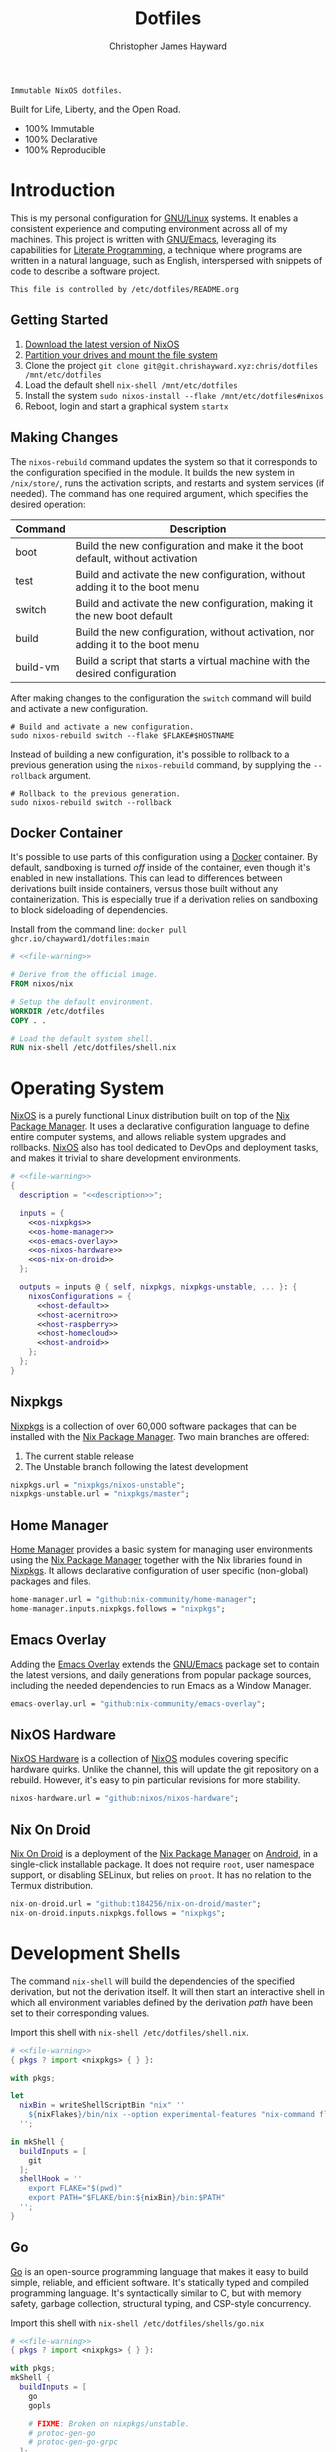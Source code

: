 :PROPERTIES:
:ID:       e4ad3dd5-0996-45bc-92ab-6bdbf16e4310
:ROAM_REFS: https://chrishayward.xyz/dotfiles/
:END:
#+TITLE: Dotfiles
#+AUTHOR: Christopher James Hayward
#+EMAIL: chris@chrishayward.xyz

#+EXPORT_FILE_NAME: dotfiles

#+HUGO_BASE_DIR: docs
#+HUGO_AUTO_SET_LASTMOD: t
#+HUGO_SECTION:
#+HUGO_DRAFT: false

#+HTML: <a href="https://nixos.org"><img src="https://img.shields.io/badge/NixOS-unstable-blue.svg?style=flat-square&logo=NixOS&logoColor=white"></a>
#+HTML: <a href="https://www.gnu.org/software/emacs/"><img src="https://img.shields.io/badge/Emacs-28.0.50-blueviolet.svg?style=flat-square&logo=GNU%20Emacs&logoColor=white"></a>
#+HTML: <a href="https://orgmode.org"><img src="https://img.shields.io/badge/Org-9.4.6-%2377aa99?style=flat-square&logo=org&logoColor=white"></a>

#+NAME: description
#+BEGIN_SRC text
Immutable NixOS dotfiles.
#+END_SRC

#+ATTR_ORG: :width 800px
#+ATTR_HTML: :width 800px
#+ATTR_LATEX: :width 800px
[[./docs/images/desktop-example.png]]

Built for Life, Liberty, and the Open Road.

+ 100% Immutable
+ 100% Declarative
+ 100% Reproducible

* Introduction

This is my personal configuration for [[https://linux.org][GNU/Linux]] systems. It enables a consistent experience and computing environment across all of my machines. This project is written with [[https://gnu.org/software/emacs/][GNU/Emacs]], leveraging its capabilities for [[https://doi.org/10.1093/comjnl/27.2.97][Literate Programming]], a technique where programs are written in a natural language, such as English, interspersed with snippets of code to describe a software project.

#+NAME: file-warning
#+BEGIN_SRC text
This file is controlled by /etc/dotfiles/README.org
#+END_SRC

** Getting Started

1) [[https://nixos.org/download.html][Download the latest version of NixOS]]
2) [[https://nixos.org/manual/nixos/stable/#sec-installation-partitioning][Partition your drives and mount the file system]]
3) Clone the project  ~git clone git@git.chrishayward.xyz:chris/dotfiles /mnt/etc/dotfiles~
4) Load the default shell ~nix-shell /mnt/etc/dotfiles~
5) Install the system ~sudo nixos-install --flake /mnt/etc/dotfiles#nixos~
6) Reboot, login and start a graphical system ~startx~

** Making Changes

The ~nixos-rebuild~ command updates the system so that it corresponds to the configuration specified in the module. It builds the new system in =/nix/store/=, runs the activation scripts, and restarts and system services (if needed). The command has one required argument, which specifies the desired operation:

#+NAME: rebuild-command-table
| Command  | Description                                                                     |
|----------+---------------------------------------------------------------------------------|
| boot     | Build the new configuration and make it the boot default, without activation    |
| test     | Build and activate the new configuration, without adding it to the boot menu    |
| switch   | Build and activate the new configuration, making it the new boot default        |
| build    | Build the new configuration, without activation, nor adding it to the boot menu |
| build-vm | Build a script that starts a virtual machine with the desired configuration     |

After making changes to the configuration the ~switch~ command will build and activate a new configuration.

#+BEGIN_SRC shell
# Build and activate a new configuration.
sudo nixos-rebuild switch --flake $FLAKE#$HOSTNAME
#+END_SRC

Instead of building a new configuration, it's possible to rollback to a previous generation using the ~nixos-rebuild~ command, by supplying the ~--rollback~ argument.

#+BEGIN_SRC shell
# Rollback to the previous generation.
sudo nixos-rebuild switch --rollback
#+END_SRC

** Docker Container

It's possible to use parts of this configuration using a [[https://docker.org][Docker]] container. By default, sandboxing is turned /off/ inside of the container, even though it's enabled in new installations. This can lead to differences between derivations built inside containers, versus those built without any containerization. This is especially true if a derivation relies on sandboxing to block sideloading of dependencies.

Install from the command line: ~docker pull ghcr.io/chayward1/dotfiles:main~

#+BEGIN_SRC dockerfile :tangle Dockerfile :noweb yes
# <<file-warning>>

# Derive from the official image.
FROM nixos/nix

# Setup the default environment.
WORKDIR /etc/dotfiles
COPY . .

# Load the default system shell.
RUN nix-shell /etc/dotfiles/shell.nix
#+END_SRC

* Operating System

[[https://nixos.org][NixOS]] is a purely functional Linux distribution built on top of the [[https://nixos.org/manual/nix/stable/Nix][Nix Package Manager]]. It uses a declarative configuration language to define entire computer systems, and allows reliable system upgrades and rollbacks. [[https://nixos.org][NixOS]] also has tool dedicated to DevOps and deployment tasks, and makes it trivial to share development environments.

#+BEGIN_SRC nix :noweb yes :tangle flake.nix
# <<file-warning>>
{
  description = "<<description>>";

  inputs = {
    <<os-nixpkgs>> 
    <<os-home-manager>>
    <<os-emacs-overlay>>
    <<os-nixos-hardware>>
    <<os-nix-on-droid>>
  };

  outputs = inputs @ { self, nixpkgs, nixpkgs-unstable, ... }: {
    nixosConfigurations = {
      <<host-default>>
      <<host-acernitro>>
      <<host-raspberry>>
      <<host-homecloud>>
      <<host-android>>
    };
  };
}
#+END_SRC

** Nixpkgs

[[https://nixos.org/manual/nixpkgs/stable][Nixpkgs]] is a collection of over 60,000 software packages that can be installed with the [[https://nixos.org/manual/nix/stable/Nix][Nix Package Manager]]. Two main branches are offered:

1) The current stable release
2) The Unstable branch following the latest development

#+NAME: os-nixpkgs
#+BEGIN_SRC nix
nixpkgs.url = "nixpkgs/nixos-unstable";
nixpkgs-unstable.url = "nixpkgs/master";
#+END_SRC

** Home Manager

[[https://nixos.wiki/wiki/Home_Manager][Home Manager]] provides a basic system for managing user environments using the [[https://nixos.org/manual/nix/stable/Nix][Nix Package Manager]] together with the Nix libraries found in [[https://nixos.org/manual/nixpkgs/stable][Nixpkgs]]. It allows declarative configuration of user specific (non-global) packages and files.

#+NAME: os-home-manager
#+BEGIN_SRC nix
home-manager.url = "github:nix-community/home-manager";
home-manager.inputs.nixpkgs.follows = "nixpkgs";
#+END_SRC

** Emacs Overlay

Adding the [[https://github.com/nix-community/emacs-overlay][Emacs Overlay]] extends the [[https://gnu.org/software/emacs/][GNU/Emacs]] package set to contain the latest versions, and daily generations from popular package sources, including the needed dependencies to run Emacs as a Window Manager.

#+NAME: os-emacs-overlay
#+BEGIN_SRC nix
emacs-overlay.url = "github:nix-community/emacs-overlay";
#+END_SRC

** NixOS Hardware

[[https://github.com/nixos/nixos-hardware][NixOS Hardware]] is a collection of [[https://nixos.org][NixOS]] modules covering specific hardware quirks. Unlike the channel, this will update the git repository on a rebuild. However, it's easy to pin particular revisions for more stability.

#+NAME: os-nixos-hardware
#+BEGIN_SRC nix
nixos-hardware.url = "github:nixos/nixos-hardware";
#+END_SRC

** Nix On Droid

[[https://github.com/t184256/nix-on-droid][Nix On Droid]] is a deployment of the [[https://nixos.org/manual/nix/stable/Nix][Nix Package Manager]] on [[https://android.com][Android]], in a single-click installable package. It does not require =root=, user namespace support, or disabling SELinux, but relies on =proot=. It has no relation to the Termux distribution.

#+NAME: os-nix-on-droid
#+BEGIN_SRC nix
nix-on-droid.url = "github:t184256/nix-on-droid/master";
nix-on-droid.inputs.nixpkgs.follows = "nixpkgs";
#+END_SRC

* Development Shells

The command ~nix-shell~ will build the dependencies of the specified derivation, but not the derivation itself. It will then start an interactive shell in which all environment variables defined by the derivation /path/ have been set to their corresponding values.

Import this shell with ~nix-shell /etc/dotfiles/shell.nix~.

#+BEGIN_SRC nix :noweb yes :tangle shell.nix
# <<file-warning>>
{ pkgs ? import <nixpkgs> { } }:

with pkgs;

let
  nixBin = writeShellScriptBin "nix" ''
    ${nixFlakes}/bin/nix --option experimental-features "nix-command flakes" "$@"
  '';

in mkShell {
  buildInputs = [
    git
  ];
  shellHook = ''
    export FLAKE="$(pwd)"
    export PATH="$FLAKE/bin:${nixBin}/bin:$PATH"
  '';
}
#+END_SRC

** Go

[[https://golang.org][Go]] is an open-source programming language that makes it easy to build simple, reliable, and efficient software. It's statically typed and compiled programming language. It's syntactically similar to C, but with memory safety, garbage collection, structural typing, and CSP-style concurrency.

Import this shell with ~nix-shell /etc/dotfiles/shells/go.nix~

#+BEGIN_SRC nix :noweb yes :tangle shells/go.nix
# <<file-warning>>
{ pkgs ? import <nixpkgs> { } }:

with pkgs;
mkShell {
  buildInputs = [
    go
    gopls

    # FIXME: Broken on nixpkgs/unstable.
    # protoc-gen-go
    # protoc-gen-go-grpc
  ];
  shellHook = ''
    export GO111MODULE=on
    export GOPATH=$XDG_DATA_HOME/go
    export PATH=$GOPATH/bin:$PATH
  '';
}
#+END_SRC

** Rust

[[https://rust-lang.org/][Rust]] is a multi-paradigm programming language designed for performance and safety, especially safe concurrency. It is syntactically similar to C++, but can garantee memory safety by using a borrow checker to validate references. Rust achieves memory safety /without/ garbage collection, and reference counting is optional.

Import this shell with ~nix-shell /etc/dotfiles/shells/rust.nix~.

#+BEGIN_SRC nix :noweb yes :tangle shells/rust.nix
# <<file-warning>>
{ pkgs ? import <nixpkgs> { } }:

with pkgs;
mkShell {
  buildInputs = [
    rustup
  ];
  shellHook = ''
    export RUSTUP_HOME="$XDG_DATA_HOME/rustup"
    export CARGO_HOME="$XDG_DATA_HOME/cargo"
    export PATH="$CARGO_HOME/bin:$PATH"
  '';
}
#+END_SRC

** Node

[[https://nodejs.org][NodeJS]] is an open-source, cross-platform, back-end JavaScript runtime environment that runs on the V8 engine, and executes JavaScript code outside of a web browser. NodeJS lets developers user JavaScript to write command line tools, and for server-side scripting to produce dynamic web page content.

Import this shell with ~nix-shell /etc/dotfiles/shells/node.nix~.

#+BEGIN_SRC nix :noweb yes :tangle shells/node.nix
# <<file-warning>>
{ pkgs ? import <nixpkgs> { } }:

with pkgs;
mkShell {
  buildInputs = [
    nodejs
    yarn
  ];
  shellHook = ''
    export NPM_CONFIG_TMP="$XDG_RUNTIME_DIR/npm"
    export NPM_CONFIG_CACHE="$XDG_CACHE_HOME/npm"
    export NPM_CACHE_PREFIX="$XDG_CACHE_HOME/npm"
    export PATH="$(yarn global bin):$PATH"
  '';
}
#+END_SRC

** Java
[[https://openjdk.java.net][OpenJDK]] is a free and open-source implementation of the [[https://en.wikipedia.org/wiki/Java_(software_platform)][Java]] Platform, Standard Edition. It is the result of an effort Sun Microsystems began in 2006. The implementation is licensed under the GNU General Public License Version 2 with a linking exception.

Import this shell with ~nix-shell /etc/dotfiles/shells/java.nix~.

#+BEGIN_SRC nix :noweb yes :tangle shells/java.nix
# <<file-warning>>
{ pkgs ? import <nixpkgs> { } }:

with pkgs;
mkShell {
  buildInputs = [
    # openjdk8  # Legacy Java 8 VM.
    # openjdk11 # Current LTS version of OpenJDK.
    openjdk14   # Current version of OpenJDK.
  ];
  shellHook = ''
  '';
}
#+END_SRC

** gRPC

[[https://grpc.io][gRPC]] is a modern open-source, high-performance Remote Procedure Call (RPC) framework that can run in any environment. It can efficiently connect services in and across data centres with pluggable support for load balancing, tracing, health checking, and authentication.

Import this shell with ~nix-shell /etc/dotfiles/shells/grpc.nix~.

#+BEGIN_SRC nix :noweb yes :tangle shells/grpc.nix
# <<file-warning>>
{ pkgs ? import <nixpkgs> { } }:

with pkgs;
mkShell {
  buildInputs = [
    grpc
    grpcui
    grpcurl

    # FIXME: Broken on nixpkgs/unstable.
    # grpc-tools
  ];
  shellHook = ''
  '';
}
#+END_SRC

** C/C++

[[https://iso.org/standard/74528.html][C]] is a general-purpose, procedural computer programming language support structured programming, lexical variable scope, and recursion. It has a static type system, and by design provides constructs that map efficiently to typical machine instructions. [[https://en.wikipedia.org/wiki/C++/][C++]] is a general-purpose programming language created as an extension of the C programming language.


Import this shell with ~nix-shell /etc/dotfiles/shells/cc.nix~.

#+BEGIN_SRC nix :noweb yes :tangle shells/cc.nix
# <<file-warning>>
{ pkgs ? import <nixpkgs> { } }:

with pkgs;
mkShell {
  buildInputs = [
    gdb
    ccls
    cmake
    gnumake
    gcc-unwrapped
  ];
  shellHook = ''
  '';
}
#+END_SRC

** Python

[[https://python.org][Python]] is an interpreted high-level, general-purpose programming language. Its design philosophy emphasizes code readability, with its notable use of significant indentation. Its language constructs, as well as its object-oriented approach aim to help programmers write clear, logical, code for small and large projects.

Import this shell with ~nix-shell /etc/dotfiles/shells/python.nix~

#+BEGIN_SRC nix :noweb yes :tangle shells/python.nix
# <<file-warning>>
{ pkgs ? import <nixpkgs> { } }:

with pkgs;
mkShell {
  buildInputs = [
    python38Packages.pip
    python38Packages.pip-tools
    python38Packages.pyls-mypy
    python38Packages.pyls-isort
    python38Packages.pyls-black
  ];
  shellHook = ''
  '';
}
#+END_SRC

** Docker

[[https://docker.org][Docker]] is a set of platform as a service tools that use OS level virtualization to deliver software in packages called containers. Containers are isolated from one another and bundle their own software, libraries, and configuratuion files.

[[https://docs.docker.com/compose/][Compose]] is a tool for defining and running multi-container Docker applications. With Compose, you use a YAML file to configure your application services. Then, with a single command, you create and start all of the services from your configuration.

[[https://docs.docker.com/machine/][Machine]] is a tool that lets you install Docker Engine on virtual hosts, and manage the hosts with ~docker-machine~ commands. You can use Machine to create hosts on your local box, company network, data center, or on any cloud provider.

Import this shell with ~nix-shell /etc/dotfiles/shells/docker.nix~

#+BEGIN_SRC nix :noweb yes :tangle shells/docker.nix
# <<file-warning>>
{ pkgs ? import <nixpkgs> { } }:

with pkgs;
mkShell {
  buildInputs = [
    docker-compose
    docker-machine
  ];
  shellHook = ''
  '';
}
#+END_SRC

** Heroku

[[https://heroku.com][Heroku]] is a cloud platform as a service supporting several programming languages. One of the first cloud platforms, Heroku has been in development since June 2007, when it supported only the Ruby programming language. It now supports Java, Node.js, Scala, Clojure, Python, PHP, and Go.

Import this shell with ~nix-shell /etc/dotfiles/shells/heroku.nix~

#+BEGIN_SRC nix :noweb yes :tangle shells/heroku.nix
# <<file-warning>>
{ pkgs ? import <nixpkgs> { } }:

with pkgs;
mkShell {
  buildInputs = [
    heroku
  ];
  shellHook = ''
  '';
}
#+END_SRC

* Host Configurations

[[https://nixos.org/][NixOS]] typically stores the current machine configuration in =/etc/nixos/configuration.nix=. In this project, this file is stored in =/etc/dotfiles/hosts/$HOSTNAME/...=, and imported, along with the generated hardware configurations. This ensures that multiple host machines can share the same modules, and generating new host definitions is trivial. It also makes it easier to share common configurations amongst all of the hosts, such as with pre-configured wireless networking:

#+NAME: host-config-wifi
#+BEGIN_SRC nix
networking.wireless.networks = {
  MyWiFi_5C1870 = {
    priority = 3;
    pskRaw = "409b3c85fef1c5737f284d2f82f20dc6023e41804e862d4fa26265ef8193b326";
  };
  BELL182 = {
    priority = 2;
    pskRaw = "8b3c114c695c5013bbcf5fc0af781c7872f95c34e2cceb31afa7bfc1adf66245";
  };
  SM-G975W3034 = {
    priority = 1;
    pskRaw = "74835d96a98ca2c56ffe4eaf92223f8a555168b59ec2bb22b1e46b2a333adc80";
  };
};
#+END_SRC

It's helpful to add the machine hostnames to the networking configuration, so I can refer to another host across the network by name. Some devices that can have more than one IP (WIFI / Ethernet) will have the wireless hostname suffixed:

#+NAME: host-config-home
#+BEGIN_SRC nix
networking.hosts = {
  "192.168.3.105" = [ "gamingpc" ];
  "192.168.3.163" = [ "acernitro" ];
  "192.168.3.182" = [ "raspberry" ];
  "192.168.3.183" = [ "homecloud" ];
};
#+END_SRC

Setting up new machines, especially headless ones like the Raspberry Pi Zero, can be difficult with NixOS. I find it easier to setup automatic network configuration, and wait for the machine to appear on the network. This is complimented with a pre-authorized SSH key, making it simple to connect and complete the installation headlessly.

#+NAME: host-config-ssh
#+BEGIN_SRC nix
users.users.chris.openssh.authorizedKeys.keys = [
  "ssh-ed25519 AAAAC3NzaC1lZDI1NTE5AAAAIO4wka/LfG3pto15DIm9LIRbb6rWr7/ipCRiCdAKSlY4 chris@chrishayward.xyz"
];
#+END_SRC

** Default

The default host, built using [[https://qemu.org][QEMU]], a free and open-source emulator that can perform hardware virtualization. It features a lightweight system optimized for development, running [[https://gnu.org/software/emacs/][GNU/Emacs]] + [[https://github.com/ch11ng/exwm][EXWM]] as the graphical environment.

#+NAME: host-default
#+BEGIN_SRC nix :noweb yes
nixos = nixpkgs.lib.nixosSystem {
  system = "x86_64-linux";
  specialArgs = { inherit inputs; };
  modules = [
    ./hosts/nixos
    <<module-x11>>
    <<module-ssh>>
    <<module-flakes>>
    <<module-cachix>>
    <<module-home-manager>>
  ];
};
#+END_SRC

Deploy this configuration with ~nixos-rebuild switch --flake /etc/dotfiles/#nixos~.

#+BEGIN_SRC nix :noweb yes :tangle hosts/nixos/default.nix
# <<file-warning>>
{ ... }:

{
  imports = [
    ./configuration.nix
    ./hardware.nix
  ];
}
#+END_SRC

*** Configuration

This is a basic default configuration that specified the indended default configuration of the system. Because [[https://nixos.org/][NixOS]] has a declarative configuration model, you can create or edit a description of the desired configuration, and update it from one file.

#+BEGIN_SRC nix :noweb yes :tangle hosts/nixos/configuration.nix
# <<file-warning>>
{ config, pkgs, inputs, ... }:

{
  time.timeZone = "America/Toronto";

  networking.hostName = "nixos";
  networking.useDHCP = false;
  networking.firewall.enable = false;
  networking.interfaces.ens3.useDHCP = true;

  <<host-config-home>>
  <<host-config-ssh>>

  programs.mtr.enable = true;
  programs.fish.enable = true;
  programs.gnupg.agent.enable = true;

  users.users.chris = {
    shell = pkgs.fish;
    isNormalUser = true;
    extraGroups = [ "wheel" ];
  };
}
#+END_SRC

*** Hardware

The file system for this host is a single 24GB =QCOW= file, a format for disk images used by [[https://qemu.org][QEMU]]. The file can be recreated easily by following the steps listed in the [[https://nixos.org/][NixOS]] installation manual, specifically the section on disk formatting.

#+BEGIN_SRC nix :noweb yes :tangle hosts/nixos/hardware.nix
# <<file-warning>>
{ config, lib, pkgs, modulesPath, ... }:

{
  imports =
    [ (modulesPath + "/profiles/qemu-guest.nix")
    ];

  boot.initrd.availableKernelModules = [ "ata_piix" "floppy" "sd_mod" "sr_mod" ];
  boot.initrd.kernelModules = [ ];
  boot.kernelModules = [ ];
  boot.extraModulePackages = [ ];

  boot.loader.grub.enable = true;
  boot.loader.grub.version = 2;
  boot.loader.grub.device = "/dev/sda";

  fileSystems."/" =
    { device = "/dev/disk/by-uuid/fddc37ff-a442-41fa-afc4-abf878be7c5a";
      fsType = "ext4";
    };

  swapDevices =
    [ { device = "/dev/disk/by-uuid/5fc0e3df-e796-4fe2-8482-c6acaed9d36f"; }
    ];
}
#+END_SRC

** Acernitro

My gaming laptop, the model is an  [[https://laptopmedia.com/laptop-specs/acer-nitro-5-an515-53-2][Acer Nitro AN-515-53]]. The Nitro 5 has more in common with the mid-range notebooks rather than the gaming models due to its cooling design, chassis, and overall construction.

Here are the specs:

| Slot    | Component                             |
|---------+---------------------------------------|
| CPU     | Intel Core i5-8300H                   |
| GPU     | NVIDIA GeForce GTX 1050Ti (4GB GDDR5) |
| RAM     | 16GB DDR4                             |
| Display | 15.6" Full HD (1920 x 1080), IPS      |
| Storage | 1000GB HDD                            |
| Weight  | 2.48kg (5.5 lbs)                      |

#+NAME: host-acernitro
#+BEGIN_SRC nix :noweb yes
acernitro = nixpkgs.lib.nixosSystem {
  system = "x86_64-linux";
  specialArgs = { inherit inputs; };
  modules = [
    ./hosts/acernitro
    <<module-x11>>
    <<module-ssh>>
    <<module-hugo>>
    <<module-docker>>
    <<module-flakes>>
    <<module-cachix>>
    <<module-nvidia>>
    <<module-firefox>>
    <<module-moonlight>>
    <<module-teamviewer>>
    <<module-home-manager>>
  ];
};
#+END_SRC

Deploy this configuration with ~nixos-rebuild switch --flake /etc/dotfiles/#acernitro~.

#+BEGIN_SRC nix :noweb yes :tangle hosts/acernitro/default.nix
# <<file-warning>>
{ ... }:

{
  imports = [
    ./configuration.nix
    ./hardware.nix
  ];
}
#+END_SRC

*** Configuration

This configuration is nearly identical to the default, except for a few key differences:

+ Enables sound
+ Applies the desired hostname
+ Enables power management daemon
+ It adds support for =UEFI= systems
+ Enables support for wireless networking

#+BEGIN_SRC nix :noweb yes :tangle hosts/acernitro/configuration.nix
# <<file-warning>>
{ config, pkgs, inputs, ... }:

{
  time.timeZone = "America/Toronto";

  networking.hostName = "acernitro";
  networking.firewall.enable = false;
  networking.wireless.enable = true;
  networking.wireless.userControlled.enable = true;
  networking.useDHCP = false;
  networking.interfaces.enp6s0f1.useDHCP = true;
  networking.interfaces.wlp0s20f3.useDHCP = true;

  <<host-config-wifi>>
  <<host-config-home>>
  <<host-config-ssh>>

  services.tlp.enable = true;
  services.xserver.dpi = 96;
  services.xserver.libinput.touchpad.tapping = false;
  services.printing.enable = true;

  programs.mtr.enable = true;
  programs.fish.enable = true;
  programs.gnupg.agent.enable = true;

  users.users.chris = {
    shell = pkgs.fish;
    isNormalUser = true;
    extraGroups = [ "wheel" ];
  };
}
#+END_SRC

*** Hardware

+ Enables sound via PulseAudio
+ Enables powertop via power management
+ Adds support for the NVIDIA Hybrid GPU

#+BEGIN_SRC nix :noweb yes :tangle hosts/acernitro/hardware.nix
# <<file-warning>>
{ config, lib, pkgs, modulesPath, ... }:

{
  imports =
    [ (modulesPath + "/installer/scan/not-detected.nix")
    ];

  boot.initrd.availableKernelModules = [ "xhci_pci" "ahci" "usb_storage" "sd_mod" "rtsx_pci_sdmmc" ];
  boot.initrd.kernelModules = [ ];
  boot.kernelModules = [ "kvm-intel" ];
  boot.extraModulePackages = [ ];

  boot.loader.systemd-boot.enable = true;
  boot.loader.efi.canTouchEfiVariables = true;

  sound.enable = true;
  hardware.pulseaudio.enable = true;
  hardware.pulseaudio.support32Bit = true;

  fileSystems."/" =
    { device = "/dev/disk/by-uuid/2f548eb9-47ce-4280-950f-9c6d1d162852";
      fsType = "ext4"; 
    };

  fileSystems."/boot" =
    { device = "/dev/disk/by-uuid/5BC3-73F3";
      fsType = "vfat";
    };

  swapDevices =
    [ { device = "/dev/disk/by-uuid/bef7bf62-d26f-45b1-a1f8-1227c2f8b26a"; }
    ];

  powerManagement.powertop.enable = true;
  powerManagement.cpuFreqGovernor = lib.mkDefault "powersave";
}
#+END_SRC

** Raspberry

The [[https://raspberrypi.org/products/raspberry-pi-400/][Raspberry Pi 400]] is your complete personal computer, built into a compact keyboard. It features a quad-core, 64-bit processor, 4GB of RAM, wireless networking, dual-display output, 4k video playback, as well as a 40-pin GPIO header. It's the most powerful Raspberry Pi computer yet.

#+NAME: host-raspberry
#+BEGIN_SRC nix :noweb yes
raspberry = nixpkgs.lib.nixosSystem {
  system = "aarch64-linux";
  specialArgs = { inherit inputs; };
  modules = [
    ./hosts/raspberry
    <<module-x11>>
    <<module-ssh>>
    <<module-flakes>>
    <<module-cachix>>
    <<module-home-manager>>
  ];
};
#+END_SRC

Deploy this configuration with ~sudo nixos-rebuild switch --flake /etc/dotfiles/#raspberry~.

#+BEGIN_SRC nix :noweb yes :tangle hosts/raspberry/default.nix
# <<file-warning>>
{ ... }:

{
  imports = [
    ./configuration.nix
    ./hardware.nix
  ];
}
#+END_SRC

*** Configuration

#+BEGIN_SRC nix :noweb yes :tangle hosts/raspberry/configuration.nix
# <<file-warning>>
{ config, pkgs, ... }:

{
  time.timeZone = "America/Toronto";

  networking.hostName = "raspberry";
  networking.firewall.enable = false;
  networking.networkmanager.enable = true;
  networking.interfaces.eth0.useDHCP = true;
  networking.interfaces.wlan0.useDHCP = true;

  <<host-config-home>>
  <<host-config-ssh>>

  environment.systemPackages = [
    pkgs.libraspberrypi
    pkgs.raspberrypi-eeprom
  ];

  programs.fish.enable = true;
  programs.gnupg.agent.enable = true;

  users.users.chris = {
    shell = pkgs.fish;
    isNormalUser = true;
    extraGroups = [ "wheel" "networkmanager" ];
  };
}
#+END_SRC

*** Hardware

This section is very much a work in progress. I have struggled to get this device to boot according to the NixOS documentation / wiki on the subject. It seems that when running with the vendored kernel there's an issue booting from the SD card. Nevertheless, the issue is avoided by using the standard kernel.

#+BEGIN_SRC nix :noweb yes :tangle hosts/raspberry/hardware.nix
# <<file-warning>>
{ config, pkgs, lib, inputs, ... }:

{
  # imports = [
  #   inputs.nixos-hardware.nixosModules.raspberry-pi-4
  # ];

  # boot.kernelPackages = pkgs.linuxPackages_rpi4;
  boot.tmpOnTmpfs = true;
  boot.initrd.availableKernelModules = [ "usbhid" "usb_storage" ];
  boot.kernelParams = [
    "8250.nr_uarts=1"
    "console=ttyAMA0,115200"
    "console=tty1"
    "cma=128M"
  ];

  boot.loader.grub.enable = false;
  boot.loader.generic-extlinux-compatible.enable = true;
  boot.loader.raspberryPi = {
    enable = true;
    version = 4;
    firmwareConfig = ''
      hdmi_drive=2
      hdmi_force_hotplug=1
      dtparam=sd_poll_once=on
      dtparam=audio=on
    '';
  };

  # FIXME: Requires GPU support.
  services.xserver.videoDrivers = [ "fbdev" ];

  sound.enable = true;
  hardware.pulseaudio.enable = true;
  hardware.enableRedistributableFirmware = true;
  # hardware.raspberry-pi."4".fkms-3d.enable = true;

  fileSystems = {
    "/" = {
      device = "/dev/disk/by-uuid/44444444-4444-4444-8888-888888888888";
      fsType = "ext4";
      options = [ "noatime" ];
    };
  };

  powerManagement.cpuFreqGovernor = "ondemand";
}
#+END_SRC

** Homecloud

The [[https://www.raspberrypi.org/products/raspberry-pi-4-model-b/][Raspberry Pi Model B-8GB]] is the latest product in the popular Raspberry Pi range of computers. It offers groundbreaking increases in processor speed, multimedia performance, memory, and connectivity compared to the prior generation. On [[https://nixos.org/][NixOS]], the Raspberry Pi family is /only/ supported on the =AArch64= platform, although there is community support for =armv6l= and =armv7l=.

#+NAME: host-homecloud
#+BEGIN_SRC nix :noweb yes
homecloud = nixpkgs.lib.nixosSystem {
  system = "aarch64-linux";
  specialArgs = { inherit inputs; };
  modules = [
    ./hosts/homecloud
    <<module-ssh>>
    <<module-flakes>>
    <<module-cachix>>
  ];
};
#+END_SRC

Deploy this configuration with ~sudo nixos-rebuild switch --flake /etc/dotfiles/#homecloud~.

#+BEGIN_SRC nix :noweb yes :tangle hosts/homecloud/default.nix
# <<file-warning>
{ ... }:

{
  imports = [
    ./configuration.nix
    ./hardware.nix
  ];
}
#+END_SRC

*** Configuration

#+BEGIN_SRC nix :noweb yes :tangle hosts/homecloud/configuration.nix
# <<file-warning>>
{ config, pkgs, ... }:

{
  time.timeZone = "America/Toronto";

  networking.hostName = "homecloud";
  networking.firewall.enable = false;
  networking.networkmanager.enable = true;
  networking.interfaces.eth0.useDHCP = true;
  networking.interfaces.wlan0.useDHCP = true;

  <<host-config-wifi>>
  <<host-config-home>>
  <<host-config-ssh>>

  environment.systemPackages = [
    pkgs.libraspberrypi
    pkgs.raspberrypi-eeprom
  ];

  programs.fish.enable = true;
  programs.mtr.enable = true;

  users.users.chris = {
    shell = pkgs.fish;
    isNormalUser = true;
    extraGroups = [ "wheel" "networkmanager" ];
  };
}
#+END_SRC

*** Hardware

#+BEGIN_SRC nix :noweb yes :tangle hosts/homecloud/hardware.nix
# <<file-warning>>
{ config, pkgs, lib, inputs, ... }:

{
  # imports = [
  #   inputs.nixos-hardware.nixosModules.raspberry-pi-4
  # ];

  # boot.kernelPackages = pkgs.linuxPackages_rpi4;
  boot.tmpOnTmpfs = true;
  boot.initrd.availableKernelModules = [ "usbhid" "usb_storage" ];
  boot.kernelParams = [
    "8250.nr_uarts=1"
    "console=ttyAMA0,115200"
    "console=tty1"
    "cma=128M"
  ];

  boot.loader.grub.enable = false;
  boot.loader.generic-extlinux-compatible.enable = true;
  boot.loader.raspberryPi = {
    enable = true;
    version = 4;
    firmwareConfig = ''
      hdmi_drive=2
      hdmi_force_hotplug=1
      dtparam=sd_poll_once=on
      dtparam=audio=on
    '';
  };

  # hardware.raspberry-pi."4".fkms-3d.enable = true;

  fileSystems = {
    "/" = {
      device = "/dev/disk/by-uuid/44444444-4444-4444-8888-888888888888";
      fsType = "ext4";
      options = [ "noatime" ];
    };
  };

  powerManagement.cpuFreqGovernor = "ondemand";
}
#+END_SRC

** Android

This is my [[https://samsung.com/us/mobile/galaxy-s10/buy/][Samsung Galaxy S10+]] running [[https://github.com/t184256/nix-on-droid][Nix On Droid]] with the experimental support for [[https://nixos.wiki/wiki/Flakes][Flakes]] being used to manage the configuration.

#+NAME: host-android
#+BEGIN_SRC nix
android = (inputs.nix-on-droid.lib.aarch64-linux.nix-on-droid {
  config = ./hosts/android/nix-on-droid.nix;
}).activationPackage;
#+END_SRC

Build the activation package with ~nix build .#android --impure~, and activate it with =result/activate=.

#+BEGIN_SRC nix :noweb yes :tangle hosts/android/nix-on-droid.nix
# <<file-warning>>
{ pkgs, ... }:

{
  environment.packages = [
    pkgs.git
    pkgs.vim
    pkgs.pass
    pkgs.gnupg
    pkgs.openssh
  ];
}
#+END_SRC

* Module Definitions

Modules are files combined by [[https://nixos.org/][NixOS]] to produce the full system configuration. Modules wre introduced to allow extending NixOS without modifying its source code. They also allow splitting up =configuration.nix=, making the system configuration easier to maintain and use.

** X11

#+NAME: module-x11
#+BEGIN_SRC nix
./modules/x11.nix
#+END_SRC

[[https://x.org/wiki/][X11]], or X is the generic name for the X Window System Display Server. All graphical [[https://linux.org][GNU/Linux]] applications connect to an X-Window (or Wayland) to display graphical data on the monitor of a computer. Its a program that acts as the interface between graphical applications and the graphics subsystem of the computer.

#+BEGIN_SRC nix :noweb yes :tangle modules/x11.nix
# <<file-warning>>
{ config, pkgs, ... }:

{
  services.xserver.enable = true;
  services.xserver.layout = "us";
  services.xserver.libinput.enable = true;
  services.xserver.displayManager.startx.enable = true;

  environment = {
    variables = {
      XDG_DESKTOP_DIR = "$HOME/";
      XDG_CACHE_HOME = "$HOME/.cache";
      XDG_CONFIG_HOME = "$HOME/.config";
      XDG_DATA_HOME = "$HOME/.local/share";
      XDG_BIN_HOME = "$HOME/.local/bin";
    };
    systemPackages = with pkgs; [
      pkgs.sqlite
      pkgs.pfetch
      pkgs.cmatrix
      pkgs.asciiquarium
    ];
    extraInit = ''
      export XAUTHORITY=/tmp/Xauthority
      export xserverauthfile=/tmp/xserverauth
      [ -e ~/.Xauthority ] && mv -f ~/.Xauthority "$XAUTHORITY"
      [ -e ~/.serverauth.* ] && mv -f ~/.serverauth.* "$xserverauthfile"
    '';
  };

  services.picom.enable = true;
  services.printing.enable = true;

  fonts.fonts = with pkgs; [
    iosevka-bin
    emacs-all-the-icons-fonts
  ];
}
#+END_SRC

** SSH

#+NAME: module-ssh
#+BEGIN_SRC nix
./modules/ssh.nix
#+END_SRC

[[https://openssh.com][OpenSSH]] is a suite of secure networking utilities based on the [[https://en.wikipedia.org/wiki/Secure_Shell][Secure Shell Protocol]], which provides a secure channel over an unsecured network in a client-server architecture. OpenSSH started as a fork of the free SSH program; later versions were proprietary software.

Apply some configuration to the default settings:

+ Disable logging in as =root=
+ Disable password authentication

#+BEGIN_SRC nix :noweb yes :tangle modules/ssh.nix
# <<file-warning>>
{ config, pkgs, ... }:

{
  services.openssh = {
    enable = true;
    permitRootLogin = "no";
    passwordAuthentication = false;
  };
}
#+END_SRC

** Hugo

#+NAME: module-hugo
#+BEGIN_SRC nix
./modules/hugo.nix
#+END_SRC

[[https://gohugo.io][Hugo]] is one of the most popular open-source static site generators.

#+BEGIN_SRC nix :noweb yes :tangle modules/hugo.nix
# <<file-warning>>
{ config, pkgs, ... }:

let
  myUpdateSite = pkgs.writeShellScriptBin "update-site" ''
    rsync -aP /etc/dotfiles/docs/public/ ubuntu@chrishayward.xyz:/var/www/chrishayward
  '';

in {
  environment.systemPackages = [
    pkgs.hugo
    myUpdateSite
  ];
}
#+END_SRC

** Flakes

#+NAME: module-flakes
#+BEGIN_SRC nix
./modules/flakes.nix
#+END_SRC

[[https://nixos.wiki/wiki/Flakes][Nix Flakes]] are an upcoming feature of the [[https://nixos.org/manual/nix/stable/][Nix Package Manager]]. They allow you to specify your codes dependencies in a declarative way, simply by listing them inside of a ~flake.nix~ file. Each dependency is then pinned to a specific git-hash. Flakes replace the =nix-channels= command and things like ~builtins.fetchGit~, keeping dependencies at the top of the tree, and channels always in sync. Currently, Flakes are not available unless explicitly enabled.

#+BEGIN_SRC nix :noweb yes :tangle modules/flakes.nix
# <<file-warning>>
{ config, pkgs, inputs, ... }:

{
  nix = {
    package = pkgs.nixUnstable;
    extraOptions = ''
      experimental-features = nix-command flakes
    '';
  };

  nixpkgs = {
    config = { allowUnfree = true; };
    overlays = [ inputs.emacs-overlay.overlay ];
  };
}
#+END_SRC

** Cachix

#+NAME: module-cachix
#+BEGIN_SRC nix
./modules/cachix.nix
#+END_SRC

[[https://nix-community.cachix.org][Cachix]] is a Command line client for [[https://nixos.org/manual/nix/stable/][Nix]] binary cache hosting. This allows downloading and usage of pre-compiled binaries for applications on /nearly/ every available system architecture. This speeds up the time it takes to rebuild configurations.

#+BEGIN_SRC nix :noweb yes :tangle modules/cachix.nix
# <<file-warning>>
{ config, ... }:

{
  nix = {
    binaryCaches = [
      "https://nix-community.cachix.org"
    ];
    binaryCachePublicKeys = [
      "nix-community.cachix.org-1:mB9FSh9qf2dCimDSUo8Zy7bkq5CX+/rkCWyvRCYg3Fs="
    ];
  };
}
#+END_SRC

** Docker

#+NAME: module-docker
#+BEGIN_SRC nix
./modules/docker.nix
#+END_SRC

[[https://docker.org][Docker]] is a set of platform as a service tools that use OS level virtualization to deliver software in packages called containers. Containers are isolated from one another and bundle their own software, libraries, and configuration files; they can communicate with each other through well-defined channels.

#+BEGIN_SRC nix :noweb yes :tangle modules/docker.nix
{ config, pkgs, ... }:

{
  # Enable the docker virutalization platform.
  virtualisation.docker = {
    enable = true;
    enableOnBoot = true;
    autoPrune.enable = true;
  };

  # Required for the `docker' command.
  users.users.chris.extraGroups = [ "docker" ];
}
#+END_SRC

** NVIDIA

#+NAME: module-nvidia
#+BEGIN_SRC nix
./modules/nvidia.nix
#+END_SRC

Use the ~lspci~ command to determine the type of graphics card you have, following the guide on NVIDIA at the [[https://nixos.wiki/wiki/Nvidia][NixOS Wiki]].

#+BEGIN_QUOTE
+ MXM / output-providing card (shows as VGA Controller in lspci), i.e. graphics card in desktop computer or in some laptops
+ muxless/non-MXM Optimus cards have no display outputs and show as 3D Controller in lspci output, seen in most modern consumer laptops

MXM cards allow you to use the Nvidia card standalone, in Non-Optimus mode. Non-MXM cards require Optimus, Nvidia's integrated-vs-discrete GPU switching technology.
#+END_QUOTE

Your output should look something like this:

#+BEGIN_EXAMPLE
...

00:02.0 VGA compatible controller: Intel Corporation UHD Graphics 630 (Mobile)
        Subsystem: Acer Incorporated [ALI] Device 1264
        Kernel driver in use: i915
        Kernel modules: i915
...
        
01:00.0 VGA compatible controller: NVIDIA Corporation GP107M [GeForce GTX 1050 Mobile] (rev a1)
        Subsystem: Acer Incorporated [ALI] Device 1265
        Kernel driver in use: nouveau
        Kernel modules: nvidiafb, nouveau
01:00.1 Audio device: NVIDIA Corporation GP107GL High Definition Audio Controller (rev a1)
        Kernel driver in use: snd_hda_intel
        Kernel modules: snd_hda_intel
...
#+END_EXAMPLE

This reveals the information needed, which is the information about the two display cards in the laptop:

+ Intel UHD :: This is the dedicated graphics on the CPU
+ NVIDIA GP107M :: This is the /mobile/ version of the GTX 1050ti

#+BEGIN_SRC nix :noweb yes :tangle modules/nvidia.nix
{ config, pkgs, ... }:

let
  myIntelBusId = "PCI:0:2:0";
  myNvidiaBusId = "PCI:1:0:0";
  myNvidiaOffload = pkgs.writeShellScriptBin "nvidia-offload" ''
    export __NV_PRIME_RENDER_OFFLOAD=1
    export __NV_PRIME_RENDER_OFFLOAD_PROVIDER=NVIDIA-G0
    export __GLX_VENDOR_LIBRARY_NAME=nvidia
    export __VK_LAYER_NV_optimus=NVIDIA_only
    exec -a "$0" "$@"
  '';

in {
  # Add the offload script to the $PATH.
  environment.systemPackages = [ myNvidiaOffload ];

  # Configure XDG compliance.
  environment.variables = {
    __GL_SHADER_DISK_CACHE_PATH = "$XDG_CACHE_HOME/nv";
    CUDA_CACHE_PATH = "$XDG_CACHE_HOME/nv";
  };

  # Enable the NVIDIA drivers.
  services.xserver.videoDrivers = [ "nvidia" ];

  # Fix screen tearing.
  services.xserver.screenSection = ''
    Option "metamodes" "nvidia-auto-select +0+0 {ForceFullCompositionPipeline=On}"
    Option "AllowIndirectGLXProtocol" "off"
    Option "TripleBuffer" "on"
  '';

  # Configure `offload-mode'.
  hardware.nvidia.prime = {
    offload.enable = true;
    intelBusId = myIntelBusId;
    nvidiaBusId = myNvidiaBusId;
  };

  # Add OpenGL support.
  hardware.opengl = {
    enable = true;
    driSupport32Bit = true;
    extraPackages32 = with pkgs; [
      pkgsi686Linux.libva
    ];
  };

  # Add user to video group.
  users.users.chris = {
    extraGroups = [ "video" ];
  };
}
#+END_SRC

** Firefox

#+NAME: module-firefox
#+BEGIN_SRC nix
./modules/firefox.nix
#+END_SRC

[[https://firefox.com][Firefox Browser]], also known as Mozilla Firefox or simply Firefox, is a free and open-source web browser developed by the Mozilla Foundation and its subsidiary, the Mozilla Corporation. Firefox uses the Gecko layout engine to render web pages, which implements current and anticipated web standards. In 2017, Firefox began incorporating new technology under the code name Quantum to promote parallelism and a more intuitive user interface.

#+BEGIN_SRC nix :noweb yes :tangle modules/firefox.nix
# <<file-warning>>
{ pkgs, ... }:

{
  # NOTE: Use the binary until module is developed.
  environment.systemPackages = [
    pkgs.firefox-bin 
  ];
}
#+END_SRC

** Jellyfin

#+NAME: module-jellyfin
#+BEGIN_SRC nix
./modules/jellyfin.nix
#+END_SRC

Jellyfin[fn:1] is a suite of multimedia applications designed to organize, manage, and share digital media files to networked devices. It consists of a server application installed on a machine, and another application running as a client on devices such as Smartphones, Tablets, SmartTVs, Streaming Media Players, Game Consoles, or in a Web Browser. It can also serve media to DLNA and Chromecast enabled devices. It's free and open-source software fork of Emby.

#+BEGIN_SRC nix :noweb yes :tangle modules/jellyfin.nix
# <<file-warning>>
{ config, pkgs, ... }:

{
  services.jellyfin = {
    enable = true;
  };
}
#+END_SRC

** Moonlight

#+NAME: module-moonlight
#+BEGIN_SRC nix
./modules/moonlight.nix
#+END_SRC

Moonlight[fn:2] is an open-source implementation of NVIDIA's GameStream Protocol. You can stream your collection of PC games from your GameStream-compatible PC to any supported device and play them remotely. Moonlight[fn:2] is perfect for gaming on the go (or on GNU/Linux[fn:3]) without sacrificing the graphics and game selection available for the PC.

#+BEGIN_SRC nix :noweb yes :tangle modules/moonlight.nix
# <<file-warning>>
{ pkgs, ... }:

{
  environment.systemPackages = [
    pkgs.moonlight-qt
  ];
}
#+END_SRC

** Teamviewer

#+NAME: module-teamviewer
#+BEGIN_SRC nix
./modules/teamviewer.nix
#+END_SRC

The Teamviewer[fn:4] remote connectivity cloud platform enables secure remote access to any device, across platforms, from anywhere, anytime. Teamviewer[fn:4] connects computers, smartphones, servers, IoT devices, robots -- anything -- with fast, high performance connections through their global access network. It has been used in outer-space low-bandwidth environments.

#+BEGIN_SRC nix :noweb yes :tangle modules/teamviewer.nix
# <<file-warning>>
{ pkgs, ... }:

{
  # NOTE: Neither of these are working!
  # services.teamviewer.enable = true;

  # environment.systemPackages = [
  #   pkgs.teamviewer
  # ];
}
#+END_SRC

** Home Manager

Home Manager[fn:5] includes a =flake.nix= file for compatibility with Nix Flakes, a feature utilized heavily in this project. When using flakes, switching to a new configuration is done /only/ for the entire system, using the command ~nixos-rebuild switch --flake <path>~, instead of ~nixos-rebuild~, and ~home-manager~ seperately.

#+NAME: module-home-manager
#+BEGIN_SRC nix :noweb yes
inputs.home-manager.nixosModules.home-manager {
  home-manager.useGlobalPkgs = true;
  home-manager.useUserPackages = true;
  home-manager.users.chris = {
    imports = [
      <<module-git>>
      <<module-gpg>>
      <<module-vim>>
      <<module-gtk>>
      <<module-emacs>>
    ];
  };
}
#+END_SRC

*** Git

#+NAME: module-git
#+BEGIN_SRC nix
./modules/git.nix
#+END_SRC

Git[fn:6] is a free and open source distributed version control system designed to handle everything from small to very large projects with speed and efficiency. Git is easy to learn, has a tiny footprint, and lighting fast performance. It outclasses every other version control tool such as: SCM, Subversion, CVS, ClearCase, with features like cheap local branching, convinient staging areas, and multiple workflows.

#+BEGIN_SRC nix :noweb yes :tangle modules/git.nix
# <<file-warning>>
{ pkgs, ... }:

let
  # Fix any corruptions in the local copy.
  myGitFix = pkgs.writeShellScriptBin "git-fix" ''
    if [ -d .git/objects/ ]; then
      find .git/objects/ -type f -empty | xargs rm -f
      git fetch -p
      git fsck --full
    fi
    exit 1
  '';

in {
  home.packages = [ myGitFix ];

  programs.git = {
    enable = true;
    userName = "Christopher James Hayward";
    userEmail = "chris@chrishayward.xyz";

    signing = {
      key = "37AB1CB72B741E478CA026D43025DCBD46F81C0F";
      signByDefault = true;
    };
  };
}
#+END_SRC

*** Gpg

#+NAME: module-gpg
#+BEGIN_SRC nix
./modules/gpg.nix
#+END_SRC

GNU Privacy Guard[fn:7] is a free-software replacement for Symantec's PGP cryptographic software suite. It is compliant with RFC 4880, the IETF standards-track specification of OpenPGP. Modern versions of PGP are interoperable with GnuPG and other OpenPGP-compliant systems.

#+BEGIN_SRC nix :noweb yes :tangle modules/gpg.nix
# <<file-warning>>
{ pkgs, ... }:

{
  services.gpg-agent = {
    enable = true;
    defaultCacheTtl = 1800;
    enableSshSupport = true;
    pinentryFlavor = "gtk2";
  };
}
#+END_SRC

*** Vim

#+NAME: module-vim
#+BEGIN_SRC nix
./modules/vim.nix
#+END_SRC

Neovim[fn:8] is a project that seeks to aggressively refactor Vim in order to:

+ Simplify maintenance and encourage contributions
+ Split the work between multiple developers
+ Enable advanced UIs without core modification
+ Maximize extensibility

#+BEGIN_SRC nix :noweb yes :tangle modules/vim.nix
# <<file-warning>>
{ pkgs, ... }:

{
  programs.neovim = {
    enable = true;
    viAlias = true;
    vimAlias = true;
    vimdiffAlias = true;
    extraConfig = ''
      set number relativenumber
      set nobackup
    '';
    extraPackages = [
      pkgs.nixfmt
    ];
    plugins = with pkgs.vimPlugins; [
      vim-nix
      vim-airline
      vim-polyglot
    ];
  };
}
#+END_SRC

*** GTK

#+NAME: module-gtk
#+BEGIN_SRC nix
./modules/gtk.nix
#+END_SRC

GTK[fn:9] is a free and open-source, cross-platform widget toolkit for graphical user interfaces. It's one of the most popular toolkits for the Wayland[fn:10] and X11[fn:11] windowing systems.

#+BEGIN_SRC nix :noweb yes :tangle modules/gtk.nix
# <<file-warning>>
{ pkgs, ... }:

{
  home.packages = [
    pkgs.nordic
    pkgs.arc-icon-theme
    pkgs.lxappearance
  ];

  home.file.".gtkrc-2.0" = {
    text = ''
      # gtk-theme-name="Nordic-Polar"
      gtk-theme-name="Nordic-darker"
      gtk-icon-theme-name="Arc"
      gtk-font-name="Sans 10"
      gtk-cursor-theme-size=0
      gtk-toolbar-style=GTK_TOOLBAR_BOTH_HORIZ
      gtk-toolbar-icon-size=GTK_ICON_SIZE_LARGE_TOOLBAR
      gtk-button-images=0
      gtk-menu-images=0
      gtk-enable-event-sounds=1
      gtk-enable-input-feedback-sounds=1
      gtk-xft-antialias=1
      gtk-xft-hinting=1
      gtk-xft-hintstyle="hintmedium"
    '';
  };
}
#+END_SRC

* Emacs Configuration

#+NAME: module-emacs
#+BEGIN_SRC nix
./modules/emacs.nix
#+END_SRC

GNU/Emacs[fn:12] is an extensible, customizable, free/libre text editor -- and more. At its core is an interpreter for Emacs Lisp[fn:7], a dialect of the Lisp programming language with extensions to support text editing. Other features include:

+ Highly customizable
+ Full Unicopde support
+ Content-aware editing modes
+ Complete built-in documentation
+ Wide range of functionality beyond text editing

#+BEGIN_SRC nix :noweb yes :tangle modules/emacs.nix
# <<file-warning>>
{ pkgs, ... }:

let
  myEmacs = pkgs.emacsWithPackagesFromUsePackage {
    config = ../README.org;
    package = <<emacs-native-comp-package>>
    alwaysEnsure = true;
    alwaysTangle = true;
    extraEmacsPackages = epkgs: [
      # Required packages...
      <<emacs-exwm-package>>
      <<emacs-evil-package>>
      <<emacs-general-package>>
      <<emacs-which-key-package>>

      # Optional packages.
      <<emacs-org-package>>
      <<emacs-org-roam-package>>
      <<emacs-org-drill-package>>
      <<emacs-pomodoro-package>>
      <<emacs-writegood-package>>
      <<emacs-http-package>>
      <<emacs-hugo-package>>
      <<emacs-reveal-package>>
      <<emacs-pass-package>>
      <<emacs-docker-package>>
      <<emacs-mu4e-package>>
      <<emacs-dired-package>>
      <<emacs-icons-package>>
      <<emacs-emoji-package>>
      <<emacs-eshell-package>>
      <<emacs-vterm-package>>
      <<emacs-magit-package>>
      <<emacs-fonts-package>>
      <<emacs-elfeed-package>>
      <<emacs-nix-mode-package>>
      <<emacs-projectile-package>>
      <<emacs-lsp-package>>
      <<emacs-company-package>>
      <<emacs-ccls-package>>
      <<emacs-golang-package>>
      <<emacs-python-package>>
      <<emacs-rustic-package>>
      <<emacs-plantuml-package>>
      <<emacs-protobuf-package>>
      <<emacs-swiper-package>>
      <<emacs-desktop-package>>
      <<emacs-doom-themes-package>>
      <<emacs-doom-modeline-package>>
    ];
  };

in {
  home.packages = [
    <<emacs-exwm-extras>>
    <<emacs-pass-extras>>
    <<emacs-mu4e-extras>>
    <<emacs-aspell-extras>>
    <<emacs-texlive-extras>>
    <<emacs-desktop-extras>>
    <<emacs-plantuml-extras>>
    <<emacs-nix-mode-extras>>
  ];

  programs.emacs = {
    enable = true;
    package = myEmacs;
  };

  <<emacs-exwm-config>>
  <<emacs-exwm-xinitrc>>
  <<emacs-mu4e-config>>
}
#+END_SRC

When Emacs is started, it normally tries to load a Lisp program from an ititialization file, or /init/ file. This file, if it exists, specifies how to initialize and configure Emacs. 

#+BEGIN_SRC emacs-lisp :noweb yes :tangle ~/.emacs.d/init.el
;; <<file-warning>>

;; Required inputs.
<<emacs-exwm-elisp>>
<<emacs-evil-elisp>>
<<emacs-general-elisp>>
<<emacs-which-key-elisp>>

;; Optional inputs.
<<emacs-org-elisp>>
<<emacs-org-roam-elisp>>
<<emacs-org-drill-elisp>>
<<emacs-org-agenda-elisp>>
<<emacs-pomodoro-elisp>>
<<emacs-writegood-elisp>>
<<emacs-aspell-elisp>>
<<emacs-eww-elisp>>
<<emacs-http-elisp>>
<<emacs-hugo-elisp>>
<<emacs-reveal-elisp>>
<<emacs-pass-elisp>>
<<emacs-docker-elisp>>
<<emacs-erc-elisp>>
<<emacs-mu4e-elisp>>
<<emacs-dired-elisp>>
<<emacs-icons-elisp>>
<<emacs-emoji-elisp>>
<<emacs-eshell-elisp>>
<<emacs-vterm-elisp>>
<<emacs-magit-elisp>>
<<emacs-fonts-elisp>>
<<emacs-elfeed-elisp>>
<<emacs-projectile-elisp>>
<<emacs-lsp-elisp>>
<<emacs-company-elisp>>
<<emacs-golang-elisp>>
<<emacs-python-elisp>>
<<emacs-rustic-elisp>>
<<emacs-plantuml-elisp>>
<<emacs-desktop-elisp>>

;; User interface.
<<emacs-swiper-elisp>>
<<emacs-transparency-elisp>>
<<emacs-doom-themes-elisp>>
<<emacs-doom-modeline-elisp>>
#+END_SRC

It's somtimes desirable to have customization that takes effect during Emacs startup earlier than the normal init file. Place these configurations in =~/.emacs.d/early-init.el=. Most customizations should be put in the normal init file =~/.emacs.d/init.el=.

#+BEGIN_SRC emacs-lisp :noweb yes :tangle ~/.emacs.d/early-init.el
;; <<file-warning>>
<<emacs-disable-ui-elisp>>
<<emacs-native-comp-elisp>>
<<emacs-backup-files-elisp>>
<<emacs-shell-commands-elisp>>
#+END_SRC

** Native Comp

#+NAME: emacs-native-comp-package
#+BEGIN_SRC nix
pkgs.emacsGcc;
#+END_SRC

Native Comp, also known as GccEmacs, refers to the ~--with-native-compilation~ configuration option when building GNU/Emacs[fn:12]. It adds support for compiling Emacs Lisp to native code using ~libgccjit~. All of the Emacs Lisp packages shipped with Emacs are native-compiled, providing a noticable performance iomprovement out-of-the-box.

#+NAME: emacs-native-comp-elisp
#+BEGIN_SRC emacs-lisp
;; Silence warnings from packages that don't support `native-comp'.
(setq comp-async-report-warnings-errors nil         ;; Emacs 27.2 ...
      native-comp-async-report-warnings-errors nil) ;; Emacs 28+  ...
#+END_SRC

** Disable UI

Emacs[fn:12] has been around since the 1980s, and it's painfully obvious when you're greeted with the default user interface. Disable some unwanted features to clean it up, and bring the appearance to something closer to a modern editor.

#+NAME: emacs-disable-ui-elisp
#+BEGIN_SRC emacs-lisp
;; Disable unwanted UI elements.
(tooltip-mode -1)
(menu-bar-mode -1)
(tool-bar-mode -1)
(scroll-bar-mode -1)

;; Fix the scrolling behaviour.
(setq scroll-conservatively 101)

;; Fix mouse-wheel scrolling behaviour.
(setq mouse-wheel-follow-mouse t
      mouse-wheel-progressive-speed t
      mouse-wheel-scroll-amount '(3 ((shift) . 3)))

;; Start in fullscreen/maximized.
(add-to-list 'default-frame-alist '(fullscreen . maximized))
#+END_SRC

** Backup Files

Emacs[fn:12] makes a backup for a file only the first time the file is saved from a buffer. No matter how many times the file is subsequently written to, the backup remains unchanged. For files managed by a version control system, backup files are redundant since the previous versions are already stored.

#+NAME: emacs-backup-files-elisp
#+BEGIN_SRC emacs-lisp
;; Disable unwanted features.
(setq make-backup-files nil
      create-lockfiles nil)
#+END_SRC

** Shell Commands

Define some methods for interaction between GNU/Emacs[fn:12], and the systems underyling shell:

1) Method to run an external process, launching any application on a new process without interferring with Emacs[fn:12]
2) Method to apply commands to the curren call process, effecting the running instance of Emacs[fn:12]

#+NAME: emacs-shell-commands-elisp
#+BEGIN_SRC emacs-lisp
;; Define a method to run an external process.
(defun dotfiles/run (cmd)
  "Run an external process."
  (interactive (list (read-shell-command "λ ")))
  (start-process-shell-command cmd nil cmd))

;; Define a method to run a background process.
(defun dotfiles/run-in-background (cmd)
  (let ((command-parts (split-string cmd "[ ]+")))
    (apply #'call-process `(,(car command-parts) nil 0 nil ,@(cdr command-parts)))))
#+END_SRC

** Nix Mode

#+NAME: emacs-nix-mode-extras
#+BEGIN_SRC nix
pkgs.nixfmt
#+END_SRC

Nix-mode[fn:13] is an Emacs[fn:12] major mode for editing Nix[fn:14] expressions. This provides basic handling of =.nix= files. Syntax highlighting and indentation support using =SMIE= are provided.

#+NAME: emacs-nix-mode-package
#+BEGIN_SRC nix
epkgs.nix-mode
#+END_SRC

** Evil Mode

Evil[fn:15] is an extensible VI layer for GNU/Emacs[fn:12]. It emulates the main features of Vim[fn:8], turning GNU/Emacs[fn:12] into a modal editor.

#+NAME: emacs-evil-package
#+BEGIN_SRC nix
epkgs.evil
epkgs.evil-collection
epkgs.evil-surround
epkgs.evil-nerd-commenter
#+END_SRC

The next time Emacs[fn:12] is started, it will come up in /normal state/, denoted by =<N>= in the modeline. This is where the main ~vi~ bindings are defined. Like Emacs[fn:12] in general, Evil[fn:15] is extensible in Emacs Lisp[fn:7].

#+NAME: emacs-evil-elisp
#+BEGIN_SRC emacs-lisp
;; Enable the Extensible VI Layer for Emacs.
(setq evil-want-integration t   ;; Required for `evil-collection.'
      evil-want-keybinding nil  ;; Same as above.
      evil-want-C-i-jump nil)   ;; Disable jumping in terminal.
(evil-mode +1)

;; Configure `evil-collection'.
(evil-collection-init)

;; Configure `evil-surround'.
(global-evil-surround-mode +1)

;; Configure `evil-nerd-commenter'.
(global-set-key (kbd "M-;") 'evilnc-comment-or-uncomment-lines)

;; Invoke `org-cycle' in normal mode inside of `org-mode' buffers.
(evil-define-key 'normal 'org-mode-map (kbd "<tab>") #'org-cycle)
#+END_SRC

** EXWM

#+NAME: emacs-exwm-package
#+BEGIN_SRC nix
epkgs.exwm
#+END_SRC

EXWM (Emacs X Window Manager)[fn:16] is a full-featured tiling X window manager for GNU/Emacs[fn:12] built on-top of XELB. It features:

+ Fully keyboard-driven operations
+ Hybrid layout modes (tiling & stacking)
+ Dynamic workspace support
+ ICCM/EWMH compliance

#+NAME: emacs-exwm-extras
#+BEGIN_SRC nix
pkgs.nitrogen
pkgs.autorandr
#+END_SRC
  
I wanted to leave ~(exwm-enable)~ out of my Emacs configuration (which does no harm anyways). This can be called when using the daemon to start EXWM[fn:16].

#+NAME: emacs-exwm-config
#+BEGIN_SRC nix
xsession = {
  enable = true;
  windowManager.command = ''
    ${pkgs.nitrogen}/bin/nitrogen --restore
    ${myEmacs}/bin/emacs --daemon -f exwm-enable
    ${myEmacs}/bin/emacsclient -c
  '';
};
#+END_SRC

EXWM[fn:16] cannot make an X window manager by itself, this is by design; You must tell X to do it. Override the =~/.xinitrc= file to start the =xsession=.

#+NAME: emacs-exwm-xinitrc
#+BEGIN_SRC nix
home.file.".xinitrc" = {
  text = ''
    exec ./.xsession
  '';
};
#+END_SRC

#+NAME: emacs-exwm-elisp
#+BEGIN_SRC emacs-lisp
;; Configure `exwm'.
(setq exwm-layout-show-all-buffers t
      exwm-worspace-show-all-buffers t)

;; Configure input keys.
(setq exwm-input-prefix-keys
  '(?\M-x
  ?\C-g
  ?\C-\ ))
(setq exwm-input-global-keys
  `(([?\s-r] . exwm-reset)
    ,@(mapcar (lambda (i)
                `(,(kbd (format "s-%d" i)) .
                (lambda ()
                (interactive)
                (exwm-workspace-switch-create ,i))))
                (number-sequence 0 9))))

;; Configure `exwm-randr'.
(require 'exwm-randr)
(exwm-randr-enable)

;; Configure custom hooks.
(setq display-time-day-and-date t)
(add-hook 'exwm-init-hook
  (lambda ()
    (display-battery-mode +1) ;; Display battery info (if available).
    (display-time-mode +1)))  ;; Display the time in the modeline.

;; Setup buffer display names.
(add-hook 'exwm-update-class-hook
  (lambda ()
    (exwm-workspace-rename-buffer exwm-class-name))) ;; Use the system class name.

;; Configure monitor hot-swapping.
(add-hook 'exwm-randr-screen-change-hook
  (lambda ()
    (dotfiles/run-in-background "autorandr --change --force"))) ;; Swap to the next screen config.
#+END_SRC

** General

#+NAME: emacs-general-package
#+BEGIN_SRC nix
epkgs.general
#+END_SRC

General[fn:17] provides a more convenient method for binding keys in Emacs[fn:12], providing a unified interface for key definitions. Its primary purpose is to build on /existing/ functionality to make key definitions more clear and concise.

#+NAME: emacs-general-elisp
#+BEGIN_SRC emacs-lisp
;; Use <SPC> as a leader key via `general.el'.
(general-create-definer dotfiles/leader
  :keymaps '(normal insert visual emacs)
  :prefix "SPC"
  :global-prefix "C-SPC")

;; Setup general to work with `evil-mode'.
(setq general-evil-setup t)

;; Find files with <SPC> <period> ...
;; Switch buffers with <SPC> <comma> ...
(dotfiles/leader
  "." '(find-file :which-key "File")
  "," '(switch-to-buffer :which-key "Buffer")
  "k" '(kill-buffer :which-key "Kill")
  "c" '(kill-buffer-and-window :which-key "Close"))

;; Add keybindings for executing shell commands.
(dotfiles/leader
  "r" '(:ignore t :which-key "Run")
  "rr" '(dotfiles/run :which-key "Run")
  "ra" '(async-shell-command :which-key "Async"))

;; Add keybindings for quitting Emacs.
(dotfiles/leader
  "q" '(:ignore t :which-key "Quit")
  "qq" '(save-buffers-kill-emacs :which-key "Save")
  "qw" '(kill-emacs :which-key "Now")
  "qf" '(delete-frame :which-key "Frame"))

;; Add keybindings for toggles / tweaks.
(dotfiles/leader
  "t" '(:ignore t :which-key "Toggle / Tweak"))

;; Add keybindings for working with frames to replace
;; the C-x <num> <num> method of bindings, which is awful.
(dotfiles/leader
  "w" '(:ignore t :which-key "Windows")
  "ww" '(window-swap-states :which-key "Swap")
  "wc" '(delete-window :which-key "Close")
  "wh" '(windmove-left :which-key "Left")
  "wj" '(windmove-down :which-key "Down")
  "wk" '(windmove-up :which-key "Up")
  "wl" '(windmove-right :which-key "Right")
  "ws" '(:ignore t :which-key "Split")
  "wsj" '(split-window-below :which-key "Below")
  "wsl" '(split-window-right :which-key "Right"))
#+END_SRC

** Which Key

Which-key[fn:18] is a minor mode for Emacs[fn:12] that displays the key bindings following your currently entered incomplete command (prefix) in a popup or mini-buffer.

#+NAME: emacs-which-key-package
#+BEGIN_SRC nix
epkgs.which-key
#+END_SRC

#+NAME: emacs-which-key-elisp
#+BEGIN_SRC emacs-lisp
;; Configure `which-key' to see keyboard bindings in the
;; mini-buffer and when using M-x.
(setq which-key-idle-delay 0.0)
(which-key-mode +1)
#+END_SRC

** EWW

The Emacs Web Wowser[fn:19] is a Web browser written in Emacs Lisp[fn:7] based on the ~shr.el~ library. It's my primary browser when it comes to text-based browsing.

+ Use ~eww~ as the default browser
+ Don't use any special fonts or colours

#+NAME: emacs-eww-elisp
#+BEGIN_SRC emacs-lisp
;; Set `eww' as the default browser.
(setq browse-url-browser-function 'eww-browse-url)

;; Configure the `shr' rendering engine.
(setq shr-use-fonts nil
      shr-use-colors nil)
#+END_SRC

** ERC

ERC[fn:20] is a powerful, modular, and extensible IRC client for GNU/Emacs[fn:12]. It's part of the GNU project, and included in Emacs.

#+NAME: emacs-erc-elisp
#+BEGIN_SRC emacs-lisp
;; Configure `erc'.
(setq erc-autojoin-channels-alist '(("irc.libera.chat" "#emacs" "#nixos" "#org-mode" "#systemcrafters"))
      erc-track-exclude-types '("JOIN" "NICK" "QUIT" "MODE")
      erc-lurker-hide-list '("JOIN" "PART" "QUIT"))

;; Configure `erc-fill-column'.
(add-hook 'window-configuration-change-hook
  '(lambda ()
     (setq erc-fill-column (- (window-width) 12))))

;; Connect to IRC via `erc'.
(defun dotfiles/erc-connect ()
  "Connected to IRC via `erc'."
  (interactive)
  (erc-tls :server "irc.libera.chat"
           :port 6697
           :nick "megaphone"
           :password (password-store-get "megaphone@libera.chat")
           :full-name "Chris Hayward"))

;; Configure keybindings.
(dotfiles/leader
  "i" '(dotfiles/erc-connect :which-key "Chat"))
#+END_SRC

** Dired

#+NAME: emacs-dired-package
#+BEGIN_SRC nix
epkgs.dired-single
#+END_SRC

Dired[fn:21] shows a directory listing inside of an Emacs[fn:12] buffer that can be used to perform various file operations on files and subdirectories. THe operations you can perform are numerous, from creating subdirectories, byte-compiling files, searching, and editing files. Dired-Extra[fn:22] provides extra functionality for Dired[fn:21].

#+NAME: emacs-dired-elisp
#+BEGIN_SRC emacs-lisp
;; Include `dired-x' for the `jump' method.
(require 'dired-x)

;; Configure `dired-single' to support `evil' keys.
(evil-collection-define-key 'normal 'dired-mode-map
  "h" 'dired-single-up-directory
  "l" 'dired-single-buffer)

;; Setup `all-the-icons' and the `dired' extension.

;; Configure keybindings for `dired'.
(dotfiles/leader
  "d" '(dired-jump :which-key "Dired"))
#+END_SRC

** Icons

#+NAME: emacs-icons-package
#+BEGIN_SRC nix
epkgs.all-the-icons
epkgs.all-the-icons-dired
#+END_SRC

All The Icons[fn:23] is a utility package to collect various Icon Fonts and prioritize them within GNU/Emacs[fn:12].

#+NAME: emacs-icons-elisp
#+BEGIN_SRC emacs-lisp
;; Setup `all-the-icons-dired'.
(add-hook 'dired-mode-hook 'all-the-icons-dired-mode)

;; Disable monochrome icons.
(setq all-the-icons-dired-monochrome nil)

;; Display default font ligatures.
(global-prettify-symbols-mode +1)
#+END_SRC

** Emojis

#+NAME: emacs-emoji-package
#+BEGIN_SRC nix
epkgs.emojify
#+END_SRC

Emojify[fn:24] is an Emacs[fn:12] extension to display Emojis. It can display GitHub style Emojis like :smile: or plain ascii ones such as :). It tries to be as efficient as possible, while also providing flexibility.

#+NAME: emacs-emoji-elisp
#+BEGIN_SRC emacs-lisp
;; Setup `emojify'.
(add-hook 'after-init-hook 'global-emojify-mode)
#+END_SRC

** EShell

#+NAME: emacs-eshell-package
#+BEGIN_SRC nix
epkgs.eshell-prompt-extras
#+END_SRC

EShell [fn:25] is a shell-like command interpreter for GNU/Emacs[fn:12] implemented in Emacs Lisp[fn:7]. It invokes no external processes except for those requested by the user. It's intended to be an alternative for IELM, and a full REPL envionment for Emacs[fn:12].

#+NAME: emacs-eshell-elisp
#+BEGIN_SRC emacs-lisp
;; Configure `eshell'.
(setq eshell-highlight-prompt nil
      eshell-prefer-lisp-functions nil)

;; Configure the lambda prompt.
(autoload 'epe-theme-lambda "eshell-prompt-extras")
(setq eshell-prompt-function 'epe-theme-lambda)

;; Configure keybindings for `eshell'.
(dotfiles/leader
  "e" '(eshell :which-key "EShell"))
#+END_SRC

** VTerm

Emacs Libvterm (VTerm)[fn:26] is a fully-fledged terminal emulator inside GNU/Emacs[fn:12] based on Libvterm[fn:27], a blazing fast C library used in Neovim[fn:8]. As a result of using compiled code (instead of Emacs Lisp[fn:7]), VTerm[fn:26] is capable, fast, and it can seamlessly handle large outputs.

#+NAME: emacs-vterm-package
#+BEGIN_SRC nix
epkgs.vterm
#+END_SRC

#+NAME: emacs-vterm-elisp
#+BEGIN_SRC emacs-lisp
;; Add keybindings for interacting with the shell(s).
(dotfiles/leader
  "v" '(vterm :which-key "VTerm"))
#+END_SRC

** Magit

Magit[fn:28] is an interface to the Git[fn:6] version control system, implemented as a GNU/Emacs[fn:12] package written in Elisp[fn:7]. It fills the glaring gap between the Git[fn:6] command line interface and various GUIs, letting you perform trivial as well as elaborate version control tasks within a few mnemonic key presses.

#+NAME: emacs-magit-package
#+BEGIN_SRC nix
epkgs.magit
#+END_SRC

#+NAME: emacs-magit-elisp
#+BEGIN_SRC emacs-lisp
;; Add keybindings for working with `magit'.
(dotfiles/leader
  "g" '(:ignore t :which-key "Git")
  "gg" '(magit-status :which-key "Status")
  "gc" '(magit-clone :which-key "Clone")
  "gf" '(magit-fetch :which-key "Fetch")
  "gp" '(magit-pull :which-key "Pull"))
#+END_SRC

** Fonts

#+NAME: emacs-fonts-package
#+BEGIN_SRC nix
epkgs.hydra
#+END_SRC

#+NAME: emacs-fonts-elisp
#+BEGIN_SRC emacs-lisp
;; Configure the font when running as `emacs-server'.
(custom-set-faces
  '(default ((t (:inherit nil :height 120 :family "Iosevka")))))

;; Set all three of Emacs' font faces.
;; NOTE: This only works without `emacs-server'.
;; (set-face-attribute 'default nil :font "Iosevka" :height 96)
;; (set-face-attribute 'fixed-pitch nil :font "Iosevka" :height 96)
;; (set-face-attribute 'variable-pitch nil :font "Iosevka" :height 96)

;; Define a `hydra' function for scaling the text interactively.
(defhydra hydra-text-scale (:timeout 4)
  "Scale text"
  ("j" text-scale-decrease "Decrease")
  ("k" text-scale-increase "Increase")
  ("f" nil "Finished" :exit t))

;; Create keybinding for calling the function.
(dotfiles/leader
  "tf" '(hydra-text-scale/body :which-key "Font"))
#+END_SRC

** Elfeed

#+NAME: emacs-elfeed-package
#+BEGIN_SRC nix
epkgs.elfeed
#+END_SRC

Elfeed[fn:29] is an extensible web feed reader for GNU/Emacs[fn:12], support both =Atom= and =RSS=. It requires =Emacs 24.3+= and is available for download from the standard repositories.

#+NAME: emacs-elfeed-elisp
#+BEGIN_SRC emacs-lisp
;; Configure `elfeed'.
(setq elfeed-db-directory (expand-file-name "~/.cache/elfeed"))

;; Add custom feeds for `elfeed' to fetch.
(setq elfeed-feeds (quote
                     (("https://hexdsl.co.uk/rss.xml")
                      ("https://lukesmith.xyz/rss.xml")
                      ("https://friendo.monster/rss.xml")
                      ("https://chrishayward.xyz/index.xml")
                      ("https://protesilaos.com/master.xml"))))

;; Add custom keybindings for `elfeed'.
(dotfiles/leader
  "l" '(:ignore t :which-key "Elfeed")
  "ll" '(elfeed :which-key "Open")
  "lu" '(elfeed-update :which-key "Update"))
#+END_SRC

** Org Mode

#+NAME: emacs-org-package
#+BEGIN_SRC nix
epkgs.org
#+END_SRC

Org-mode[fn:30] is a document editing and organizing mode, designed for notes, planning, and authoring within the free software text editor GNU/Emacs[fn:12]. The name is used to encompass plain text files (such as this one) that include simple marks to indicate levels of a hierarchy, and an editor with functions that can read the markup and manipulate the hierarchy elements.

#+NAME: emacs-org-elisp
#+BEGIN_SRC emacs-lisp
;; Configure `org-mode' source blocks.
(setq org-src-fontify-natively t      ;; Make source blocks prettier.
      org-src-tab-acts-natively t     ;; Use TAB indents within source blocks.
      org-src-preserve-indentation t  ;; Stop `org-mode' from formatting blocks.
      org-confirm-babel-evaluate nil) ;; Don't ask for confirmation to evaluate blocks.

;; Add an `org-mode-hook'.
(add-hook 'org-mode-hook
  (lambda ()
    (org-indent-mode)
    (visual-line-mode)))

;; Remove the `Validate XHTML 1.0' message from HTML export.
(setq org-export-html-validation-link nil
      org-html-validation-link nil)

;; Configure the keywords in the TODO -> DONE sequence.
(setq org-todo-keywords '((sequence "TODO" "START" "WAIT" "DONE")))

;; Track ids globally.
(setq org-id-track-globally t)

;; Configure `org-babel' languages.
(org-babel-do-load-languages
  'org-babel-load-languages
  '((C . t)))

;; Log / Clock into property drawers.
(setq org-log-into-drawer t
      org-clock-into-drawer t)

;; Encrypt files with the public key.
(setq epa-file-select-keys 2
      epa-file-encrypt-to "37AB1CB72B741E478CA026D43025DCBD46F81C0F"
      epa-cache-passphrase-for-symmetric-encryption t)

;; TODO: Configure default structure templates.
;; (require 'org-tempo)

;; Apply custom keybindings.
(dotfiles/leader
  "o" '(:ignore t :which-key "Org")
  "oe" '(org-export-dispatch :which-key "Export")
  "ot" '(org-babel-tangle :which-key "Tangle")
  "oi" '(org-toggle-inline-images :which-key "Images")
  "of" '(:ignore t :which-key "Footnotes")
  "ofn" '(org-footnote-normalize :which-key "Normalize"))
#+END_SRC

** Org Roam

#+NAME: emacs-org-roam-package
#+BEGIN_SRC nix
epkgs.org-roam
# epkgs.org-roam-ui # TODO: Provide from Github
epkgs.websocket
epkgs.simple-httpd
#+END_SRC

Org Roam[fn:31] is a plain-text knowledge management system. It borrows principles from the Zettelkasten method[fn:32], providing a solution for non-hierarchical note-taking. It should also work as a plug-and-play solution for anyone already using Org Mode[fn:30] for their personal wiki (me).

#+NAME: emacs-org-roam-elisp
#+BEGIN_SRC emacs-lisp
;; Setup `org-roam'.
(require 'org-roam)

;; HACK: Set up `org-roam-ui'.
(add-to-list 'load-path "~/.local/source/org-roam-ui")
(load-library "org-roam-ui")
(setq org-roam-ui-follow t
      org-roam-ui-sync-theme t
      org-roam-ui-open-on-start t
      org-roam-ui-update-on-save t
      org-roam-ui-browser-function #'browse-url-firefox)

;; Silence the migration warnings.
(setq org-roam-v2-ack t)

;; Enable completion everywhere.
(setq org-roam-completion-everywhere t)

;; Set the roam directories.
(setq org-roam-directory (expand-file-name "/etc/dotfiles")
      org-roam-dailies-directory (concat org-roam-directory "/docs/daily"))

;; Clear the deafult capture templates.
(setq org-roam-capture-templates '()
      org-roam-dailies-capture-templates '())

;; Override the default slug method.
(cl-defmethod org-roam-node-slug ((node org-roam-node))
  (let ((title (org-roam-node-title node))
        (slug-trim-chars '(768 ; U+0300 COMBINING GRAVE ACCENT
                           769 ; U+0301 COMBINING ACUTE ACCENT
                           770 ; U+0302 COMBINING CIRCUMFLEX ACCENT
                           771 ; U+0303 COMBINING TILDE
                           772 ; U+0304 COMBINING MACRON
                           774 ; U+0306 COMBINING BREVE
                           775 ; U+0307 COMBINING DOT ABOVE
                           776 ; U+0308 COMBINING DIAERESIS
                           777 ; U+0309 COMBINING HOOK ABOVE
                           778 ; U+030A COMBINING RING ABOVE
                           780 ; U+030C COMBINING CARON
                           795 ; U+031B COMBINING HORN
                           803 ; U+0323 COMBINING DOT BELOW
                           804 ; U+0324 COMBINING DIAERESIS BELOW
                           805 ; U+0325 COMBINING RING BELOW
                           807 ; U+0327 COMBINING CEDILLA
                           813 ; U+032D COMBINING CIRCUMFLEX ACCENT BELOW
                           814 ; U+032E COMBINING BREVE BELOW
                           816 ; U+0330 COMBINING TILDE BELOW
                           817 ; U+0331 COMBINING MACRON BELOW
                           )))
    (cl-flet* ((nonspacing-mark-p (char)
				  (memq char slug-trim-chars))
	       (strip-nonspacing-marks (s)
				       (ucs-normalize-NFC-string
					(apply #'string (seq-remove #'nonspacing-mark-p
								    (ucs-normalize-NFD-string s)))))
	       (cl-replace (title pair)
			   (replace-regexp-in-string (car pair) (cdr pair) title)))
      (let* ((pairs `(("[^[:alnum:][:digit:]]" . "-")  
		      ("--*" . "-")  
		      ("^-" . "")  
		      ("-$" . "")))
	     (slug (-reduce-from #'cl-replace (strip-nonspacing-marks title) pairs)))
	(downcase slug)))))

;; Configure capture templates.
;; Standard document.
(add-to-list 'org-roam-capture-templates
  '("d" "Default" plain "%?"
    :target (file+head "docs/%<%Y%m%d%H%M%S>-${slug}.org.gpg"
"
,#+TITLE: ${title}
,#+AUTHOR: Christopher James Hayward
,#+EMAIL: chris@chrishayward.xyz
"
)
    :unnarrowed t))

;; Daily notes.
(add-to-list 'org-roam-dailies-capture-templates
  '("d" "Default" entry "* %?"
    :target (file+head "%<%Y-%m-%d>.org.gpg"
"
,#+TITLE: %<%Y-%m-%d>
,#+AUTHOR: Christopher James Hayward
,#+EMAIL: chris@chrishayward.xyz
")))

;; Run the setup command.
(org-roam-setup)

;; Apply custom keybindings.
(dotfiles/leader
  "or"  '(:ignore t :which-key "Roam")
  "ori" '(org-roam-node-insert :which-key "Insert")
  "orf" '(org-roam-node-find :which-key "Find")
  "orc" '(org-roam-capture :which-key "Capture")
  "orb" '(org-roam-buffer-toggle :which-key "Buffer"))

;; Apply custom keybindings for dailies.
(dotfiles/leader
  "ord" '(:ignore t :which-key "Dailies")
  "ordd" '(org-roam-dailies-goto-date :which-key "Date")
  "ordt" '(org-roam-dailies-goto-today :which-key "Today")
  "ordm" '(org-roam-dailies-goto-tomorrow :which-key "Tomorrow")
  "ordy" '(org-roam-dailies-goto-yesterday :which-key "Yesterday"))
#+END_SRC

** Org Drill

#+NAME: emacs-org-drill-package
#+BEGIN_SRC nix
epkgs.org-drill
#+END_SRC

Org Drill[fn:33] is an extension for Org Mode[fn:30] that uses a spaced repition algorithm to conduct interactive /Drill Sessions/ using Org files as sources of facts to be memorized.

#+NAME: emacs-org-drill-elisp
#+BEGIN_SRC emacs-lisp
;; Exclude :drill: items from `org-roam'.
(setq org-roam-db-node-include-function
  (defun dotfiles/org-roam-include ()
    (not (member "drill" (org-get-tags)))))

;; Configure keybindings for `org-drill'.
(dotfiles/leader
  "od" '(:ignore t :which-key "Drill")
  "odd" '(org-drill :which-key "Drill")
  "odc" '(org-drill-cram :which-key "Cram")
  "odr" '(org-drill-resume :which-key "Resume"))
#+END_SRC

** Org Agenda

The way Org Mode[fn:30] works, TODO items, time-stamped items, and tagged headlines can be scattered throughout a file, or even a number of files. To get an overview of open action items, or of events that are important for a particular date, this information must be collected, sorted, and displayed in an organized way.

#+NAME: emacs-org-agenda-elisp
#+BEGIN_SRC emacs-lisp
;; Configure `org-agenda' to use the project files.
(setq org-agenda-files '("/etc/dotfiles/"
                         "/etc/dotfiles/docs/"
                         "/etc/dotfiles/docs/daily/"))

;; Include files encrypted with `gpg'.
(require 'org)
(unless (string-match-p "\\.gpg" org-agenda-file-regexp)
  (setq org-agenda-file-regexp
    (replace-regexp-in-string "\\\\\\.org" "\\\\.org\\\\(\\\\.gpg\\\\)?"
                              org-agenda-file-regexp)))

;; Open an agenda buffer with SPC o a.
(dotfiles/leader
  "oa" '(org-agenda :which-key "Agenda"))
#+END_SRC

** Org Pomodoro

#+NAME: emacs-pomodoro-package
#+BEGIN_SRC nix
epkgs.org-pomodoro
#+END_SRC

Org Pomodoro[fn:34] adds basic support for the Pomodoro Technique[fn:35] in GNU/Emacs[fn:12]. It can be started for the task at point, or the last task time was clocked for. Each session starts a timer of 25 minutes, finishing with a break of 5 minutes. After 4 sessions, ther will be a break of 20 minutes. All values are customizable.

#+NAME: emacs-pomodoro-elisp
#+BEGIN_SRC emacs-lisp
;; Configure `org-pomodor' with the overtime workflow.
(setq org-pomodoro-manual-break t
      org-pomodoro-keep-killed-time t)

;; Configure keybindings.
(dotfiles/leader
  "op" '(org-pomodoro :which-key "Pomodoro"))
#+END_SRC

** Writegood Mode

#+NAME: emacs-writegood-package
#+BEGIN_SRC nix
epkgs.writegood-mode
#+END_SRC

Writegood Mode[fn:36] is an Emacs[fn:12] minor mode to aid in finding common writing problems. It highlights the text based on the following criteria:

+ Weasel Words
+ Passive Voice
+ Duplicate Words

#+NAME: emacs-writegood-elisp
#+BEGIN_SRC emacs-lisp
;; Configure `writegood-mode'.
(dotfiles/leader
  "tg" '(writegood-mode :which-key "Grammar"))
#+END_SRC

** Aspell

#+NAME: emacs-aspell-extras
#+BEGIN_SRC nix
pkgs.aspell
pkgs.aspellDicts.en
pkgs.aspellDicts.en-science
pkgs.aspellDicts.en-computers
#+END_SRC

GNU Aspell[fn:37] is a Free and Open Source spell checker designed to replace ISpell. It can be used as a library, or an independent spell checker. Its main feature is that it does a superior job of suggesting possible replacements for mis-spelled words than any other spell checker for the English language.

#+NAME: emacs-aspell-elisp
#+BEGIN_SRC emacs-lisp
;; Use `aspell' as a drop-in replacement for `ispell'.
(setq ispell-program-name "aspell"
      ispell-eextra-args '("--sug-mode=fast"))

;; Configure the built-in `flyspell-mode'.
(dotfiles/leader
  "ts" '(flyspell-mode :which-key "Spelling"))
#+END_SRC

** TexLive

TeX Live[fn:38] is a free software distributution for the TeX typesetting system that includes major TeX-related programs, macro packages, and fonts. Since TeX Live consists of /thousands/ of packages, to make managing it easier, NixOS replicates the organization of Tex Live into /schemes/ and /collections/[fn:39]:

| Name    | Derivation                      | Comment                                                    |
|---------+---------------------------------+------------------------------------------------------------|
| Full    | texlive.combined.scheme-full    | Contains every TeX Live package                            |
| Medium  | texlive.combined.scheme-medium  | Contains everything in small + more packages and languages |
| Small   | texlive.combined.scheme-small   | Contains everything in basic + xetex + metapost            |
| Basic   | texlive.combined.scheme-basic   | Contains everything in the plain scheme but includes latex |
| Minimal | texlive.combined.scheme-minimal | Contains plain only                                        |

#+NAME: emacs-texlive-extras
#+BEGIN_SRC nix
pkgs.texlive.combined.scheme-full
#+END_SRC

** Http

#+NAME: emacs-http-package
#+BEGIN_SRC nix
epkgs.ob-http
#+END_SRC

It's possible to make HTTP requests from Org Mode buffers using ob-http[fn:40], this relies on Org Babel being present and configured properly.

#+NAME: emacs-http-elisp
#+BEGIN_SRC emacs-lisp
;; Required to setup `ob-http'.
(org-babel-do-load-languages
  'org-babel-load-languages
  '((http . t)))
#+END_SRC

** Hugo

#+NAME: emacs-hugo-package
#+BEGIN_SRC nix
epkgs.ox-hugo
#+END_SRC

Ox-Hugo[fn:41] is an Org-Mode[fn:30] exporter for Hugo[fn:42] compabile markdown. My dotfiles are a result of this, and are available to view here https://chrishayward.xyz/dotfiles/.

#+NAME: emacs-hugo-elisp
#+BEGIN_SRC emacs-lisp
;; Configure `ox-hugo' as an `org-mode-export' backend.
(require 'ox-hugo)

;; Set up the base directory.
(setq org-hugo-base-dir (expand-file-name "/etc/dotfiles/docs"))

;; Capture templates.
;; Shared content
;; (add-to-list 'org-roam-capture-templates
;;   '("p" "Post" plain "%?"
;;     :target (file+head "docs/posts/${slug}.org.gpg"
;; "
;; ,#+TITLE: ${title}
;; ,#+AUTHOR: Christopher James Hayward
;; ,#+DATE: %<%Y-%m-%d>

;; ,#+EXPORT_FILE_NAME: ${slug}
;; ,#+OPTIONS: num:nil todo:nil tasks:nil

;; ,#+ROAM_KEY: https://chrishayward.xyz/posts/${slug}/

;; ,#+HUGO_BASE_DIR: ../
;; ,#+HUGO_AUTO_SET_LASTMOD: t
;; ,#+HUGO_SECTION: posts
;; ,#+HUGO_DRAFT: true
;; "
;; )
;;     :unnarrowed t))
#+END_SRC

** Passwords

#+NAME: emacs-pass-extras
#+BEGIN_SRC nix
pkgs.pass
#+END_SRC

With Pass[fn:43], each password lives inside of an encrypted =gpg= file, whose name is the title of the website or resource that requires the password. These encrypted files may be organized into meaningful folder hierarchies, compies from computer to computer, and in general, manipulated using standard command line tools.

#+NAME: emacs-pass-package
#+BEGIN_SRC nix
epkgs.password-store
#+END_SRC

Configure keybindings for passwords behind =SPC p=:

#+NAME: emacs-pass-elisp
#+BEGIN_SRC emacs-lisp
;; Set the path to the password store.
(setq password-store-dir (expand-file-name "~/.password-store"))

;; Apply custom keybindings.
(dotfiles/leader
  "p" '(:ignore t :which-key "Passwords")
  "pp" '(password-store-copy :which-key "Copy")
  "pe" '(password-store-edit :which-key "Edit")
  "pi" '(password-store-insert :which-key "Insert")
  "pr" '(password-store-rename :which-key "Rename")
  "pg" '(password-store-generate :which-key "Generate"))
#+END_SRC

** Docker

#+NAME: emacs-docker-package
#+BEGIN_SRC nix
epkgs.docker
epkgs.dockerfile-mode
#+END_SRC

Manage Docker from inside of Emacs using Docker.el[fn:44]. This is a full docker porcelain similar to Magit, allowing complete control of a Docker system. Add syntax highlighting to Dockerfiles using dockerfile-mode[fn:45] from Spotify.

#+NAME: emacs-docker-elisp
#+BEGIN_SRC emacs-lisp
;; Apply custom keybindings.
(dotfiles/leader
  "n" '(:ignore t :which-key "Containers")
  "nd" '(docker :which-key "Docker"))
#+END_SRC

** MU4E

#+NAME: emacs-mu4e-extras
#+BEGIN_SRC nix
pkgs.mu
pkgs.isync
#+END_SRC

#+NAME: emacs-mu4e-package
#+BEGIN_SRC nix
epkgs.mu4e-alert
#+END_SRC

#+NAME: emacs-mu4e-config
#+BEGIN_SRC nix
# Deploy the authinfo file.
home.file.".authinfo.gpg".source = ../config/authinfo.gpg;

# Deploy the isync configuration file.
home.file.".mbsyncrc" = {
  text = ''
    IMAPStore xyz-remote
    Host mail.chrishayward.xyz
    User chris@chrishayward.xyz
    PassCmd "pass chrishayward.xyz/chris"
    SSLType IMAPS
    
    MaildirStore xyz-local
    Path ~/.cache/mail/
    Inbox ~/.cache/mail/inbox
    SubFolders Verbatim
    
    Channel xyz
    Far :xyz-remote:
    Near :xyz-local:
    Patterns * !Archives
    Create Both
    Expunge Both
    SyncState *
  '';
};
#+END_SRC

#+BEGIN_SRC sh
mbsync -a
mu init --maildir="~/.cache/mail" --my-address="chris@chrishayward.xyz"
mu index
#+END_SRC

#+NAME: emacs-mu4e-elisp
#+BEGIN_SRC emacs-lisp
;; Add the `mu4e' shipped with `mu' to the load path.
(add-to-list 'load-path "/etc/profiles/per-user/chris/share/emacs/site-lisp/mu4e/")
(require 'mu4e)

;; Confiugure `mu4e'.
(setq mu4e-maildir "~/.cache/mail"
      mu4e-update-interval (* 5 60)
      mu4e-get-mail-command "mbsync -a"
      mu4e-compose-format-flowed t
      mu4e-change-filenames-when-moving t
      mu4e-compose-signature (concat "Chris Hayward\n"
                                     "chris@chrishayward.xyz"))

;; Sign all outbound email with GPG.
(add-hook 'message-send-hook 'mml-secure-message-sign-pgpmime)
(setq message-send-mail-function 'smtpmail-send-it
      mml-secure-openpgp-signers '("37AB1CB72B741E478CA026D43025DCBD46F81C0F"))

;; Setup `mu4e' accounts.
(setq mu4e-contexts
  (list
    ;; Main
    ;; chris@chrishayward.xyz
    (make-mu4e-context
      :name "Main"
      :match-func
        (lambda (msg)
          (when msg
            (string-prefix-p "/Main" (mu4e-message-field msg :maildir))))
      :vars
        '((user-full-name . "Christopher James Hayward")
          (user-mail-address . "chris@chrishayward.xyz")
          (smtpmail-smtp-server . "mail.chrishayward.xyz")
          (smtpmail-smtp-service . 587)
          (smtpmail-stream-type . starttls)))))

;; Setup `mu4e-alert'.
(setq mu4e-alert-set-default-style 'libnotify)
(mu4e-alert-enable-notifications)
(mu4e-alert-enable-mode-line-display)

;; Open the `mu4e' dashboard.
(dotfiles/leader
  "m" '(mu4e :which-key "Mail"))
#+END_SRC

** Projectile

#+NAME: emacs-projectile-package
#+BEGIN_SRC nix
epkgs.projectile
#+END_SRC

Projectile[fn:46] is a project interaction library for GNU/Emacs[fn:12]. Its goal is to provide a nice set of features operating on a project level, without introducing external dependencies.

#+NAME: emacs-projectile-elisp
#+BEGIN_SRC emacs-lisp
;; Configure the `projectile-project-search-path'.
(setq projectile-project-search-path '("~/.local/source"))
(projectile-mode +1)
#+END_SRC

** LSP Mode

#+NAME: emacs-lsp-package
#+BEGIN_SRC nix
epkgs.lsp-mode
epkgs.lsp-ui
#+END_SRC

The Language Server Protocol (LSP)[fn:47] defines the protocol used between an Editor or IDE, and a language server that provides features like:

+ Auto Complete
+ Go To Defintion
+ Find All References

#+NAME: emacs-lsp-elisp
#+BEGIN_SRC emacs-lisp
;; Configure `lsp-mode'.
(setq lsp-idle-delay 0.5
      lsp-prefer-flymake t)

;; Configure `lsp-ui'.
(setq lsp-ui-doc-position 'at-point
      lsp-ui-doc-delay 0.5)
#+END_SRC

** CCLS

#+NAME: emacs-ccls-package
#+BEGIN_SRC nix
epkgs.ccls
#+END_SRC

Emacs CCLS[fn:48] is a client for CCLS, a C/C++/Objective-C language server supporting multi-million line C++ code bases, powered by libclang.

#+NAME: emacs-ccls-elisp
#+BEGIN_SRC emacs-lisp
;; Configure `ccls' to work with `lsp-mode'.
(defun dotfiles/ccls-hook ()
  (require 'ccls)
  (lsp))

;; Configure `ccls' mode hooks.
(add-hook 'c-mode-hook 'dotfiles/ccls-hook)
(add-hook 'c++-mode-hook 'dotfiles/ccls-hook)
(add-hook 'objc-mode-hook 'dotfiles/ccls-hook)
(add-hook 'cuda-mode-hook 'dotfiles/ccls-hook)
#+END_SRC

** Company Mode

#+NAME: emacs-company-package
#+BEGIN_SRC nix
epkgs.company
#+END_SRC

Company[fn:49] is a text completion framework for GNU/Emacs[fn:12]. The name stands for =Complete Anything=. It uses pluggable back-ends and front-ends to retieve and display completion candidates.

#+NAME: emacs-company-elisp
#+BEGIN_SRC emacs-lisp
;; Configure `company-mode'.
(setq company-backend 'company-capf
      lsp-completion-provider :capf)

;; Enable it globally.
(global-company-mode +1)
#+END_SRC

** Go Mode

#+NAME: emacs-golang-package
#+BEGIN_SRC nix
epkgs.go-mode
#+END_SRC

Go Mode[fn:50] is a major mode for editing Golang[fn:51] source code in GNU/Emacs[fn:12].

#+NAME: emacs-golang-elisp
#+BEGIN_SRC emacs-lisp
;; Configure `go-mode' to work with `lsp-mode'.
(defun dotfiles/go-hook ()
  (add-hook 'before-save-hook #'lsp-format-buffer t t)
  (add-hook 'before-save-hook #'lsp-organize-imports t t))

;; Configure a custom `before-save-hook'.
(add-hook 'go-mode-hook #'dotfiles/go-hook)
#+END_SRC

** Rustic

#+NAME: emacs-rustic-package
#+BEGIN_SRC nix
epkgs.rustic
#+END_SRC

Rustic[fn:49] is a fork of rust-mode that integrates well with the Language Server Protocol[fn:43]. Include the rust shell before launching GNU/Emacs[fn:12] to use this!

#+NAME: emacs-rustic-elisp
#+BEGIN_SRC emacs-lisp
;; Configure `rustic' with `lsp-mode'.
(setq rustic-format-on-save t
      rustic-lsp-server 'rls)
#+END_SRC

** Python Mode

#+NAME: emacs-python-package
#+BEGIN_SRC nix
epkgs.pretty-mode
#+END_SRC

The built in Python Mode[fn:52] has a nice feature set for working with Python[fn:53] code in GNU/Emacs[fn:12]. It is complimented with the addition of an LSP[fn:47] server. These tools are included in the Development Shell[fn:54] for Python[fn:53].

#+NAME: emacs-python-elisp
#+BEGIN_SRC emacs-lisp
;; Configure `pretty-mode' to work with `python-mode'.
(add-hook 'python-mode-hook
  (lambda ()
    (turn-on-pretty-mode)))
#+END_SRC

** Protobuf Mode

#+NAME: emacs-protobuf-package
#+BEGIN_SRC nix
epkgs.protobuf-mode
#+END_SRC

** PlantUML

#+NAME: emacs-plantuml-extras
#+BEGIN_SRC nix
pkgs.plantuml
#+END_SRC

PlantUML[fn:55] is an open-source tool allowing users to create diagrams from a plain-text language. Besides various UML diagrams, PlantUML[fn:55] has support for various other software developmented related formats, as well as visualizations of =JSON= and =YAML= files.

#+NAME: emacs-plantuml-package
#+BEGIN_SRC nix
epkgs.plantuml-mode
#+END_SRC

PlantUML Mode[fn:56] is a major mode for editing PlantUML[fn:55] sources in GNU/Emacs[fn:12].

#+NAME: emacs-plantuml-elisp
#+BEGIN_SRC emacs-lisp
;; Configure `plantuml-mode'.
(add-to-list 'org-src-lang-modes '("plantuml" . plantuml))
(org-babel-do-load-languages 'org-babel-load-languages '((plantuml . t)))
(setq plantuml-default-exec-mode 'executable
      org-plantuml-exec-mode 'plantuml)
#+END_SRC

** Swiper

#+NAME: emacs-swiper-package
#+BEGIN_SRC nix
epkgs.ivy
epkgs.counsel
epkgs.ivy-rich
epkgs.ivy-posframe
epkgs.ivy-prescient
#+END_SRC

Ivy (Swiper)[fn:57] is a generic completion mechanism for GNU/Emacs[fn:12]. While operating similarily to other completion schemes like =icomplete-mode=, it aims to be more efficient, smaller, simpler, and smoother to use, while remaining highly customizable.

#+NAME: emacs-swiper-elisp
#+BEGIN_SRC emacs-lisp
;; Configure `ivy'.
(setq counsel-linux-app-format-function
  #'counsel-linux-app-format-function-name-only)
(ivy-mode +1)
(counsel-mode +1)

;; Configure `ivy-rich'.
(ivy-rich-mode +1)

;; Configure `ivy-posframe'.
(setq ivy-posframe-parameters '((parent-frame nil))
      ivy-posframe-display-functions-alist '((t . ivy-posframe-display)))
(ivy-posframe-mode +1)

;; Configure `ivy-prescient'.
(setq ivy-prescient-enable-filtering nil)
(ivy-prescient-mode +1)
#+END_SRC

** Transparency

It's possible to control the frame opacity in GNU/Emacs[fn:12]. Unlike other transparency hacks, it's not merely showing the desktop background image, but is true transparency -- you can se other windows behind the Emacs[fn:12] window.

#+NAME: emacs-transparency-elisp
#+BEGIN_SRC emacs-lisp
;; Configure the default frame transparency.
(set-frame-parameter (selected-frame) 'alpha '(95 . 95))
(add-to-list 'default-frame-alist '(alpha . (95 . 95)))
#+END_SRC

** Desktop Environment

#+NAME: emacs-desktop-extras
#+BEGIN_SRC nix
pkgs.brightnessctl
#+END_SRC

The Desktop Environment[fn:58] package provides commands and a global minor mode for controlling your GNU/Linux[fn:3] desktop from within GNU/Emacs[fn:12].

#+NAME: emacs-desktop-package
#+BEGIN_SRC nix
epkgs.desktop-environment
#+END_SRC

You can control the brightness, volume, take screenshots, and lock / unlock the screen. The package depends on the availability of shell commands to do the heavy lifting. They can be changed by customizing the appropriate variables.

#+NAME: emacs-desktop-elisp
#+BEGIN_SRC emacs-lisp
;; Configure `desktop-environment'.
(require 'desktop-environment)
(desktop-environment-mode +1)
#+END_SRC

** Doom Themes

#+NAME: emacs-doom-themes-package
#+BEGIN_SRC nix
epkgs.doom-themes
#+END_SRC

Doom Themes[fn:59] is a theme megapack for GNU/Emacs[fn:12], inspired by community favourites.

#+NAME: emacs-doom-themes-elisp
#+BEGIN_SRC emacs-lisp
;; Include modern themes from `doom-themes'.
(setq doom-themes-enable-bold t
      doom-themes-enable-italic t)

;; Load the `doom-nord' and `doom-nord-light' themes.
;; (load-theme 'doom-nord-light t)
(load-theme 'doom-nord t)
(doom-modeline-mode +1)

;; Load a new theme with <SPC> t t.
(dotfiles/leader
  "tt" '(counsel-load-theme :which-key "Theme"))
#+END_SRC

** Doom Modeline

#+NAME: emacs-doom-modeline-package
#+BEGIN_SRC nix
epkgs.doom-modeline
#+END_SRC

Doom Modeline[fn:59] is a fancy and fast modeline inspired by minimalism design. It's integrated into Centaur Emacs, Doom Emacs, and Spacemacs.

#+NAME: emacs-doom-modeline-elisp
#+BEGIN_SRC emacs-lisp
;; Add the `doom-modeline' after initialization.
(add-hook 'after-init-hook 'doom-modeline-mode)
(setq doom-modeline-height 16
      doom-modeline-icon t)
#+END_SRC

* Footnotes

[fn:1] https://jellyfin.org

[fn:2] https://moonlight-stream.org

[fn:3] https://gnu.org

[fn:4] https://teamviewer.com

[fn:5] https://github.com/nix-community/home-manager

[fn:6] https://git-scm.com

[fn:7] https://emacswiki.org/emacs/LearnEmacsLisp

[fn:8] https://neovim.io

[fn:9] https://gtk.org

[fn:10] https://wayland.freedesktop.org

[fn:11] https://x.org/wiki/

[fn:12] https://gnu.org/software/emacs/

[fn:13] https://github.com/nixos/nix-mode

[fn:14] https://nixos.org/manual/nix/stable

[fn:15] https://evil.readthedocs.io/en/latest/overview.html

[fn:16] https://github.com/ch11ng/exwm

[fn:17] https://github.com/noctuid/general.el

[fn:18] https://github.com/justbur/emacs-which-key

[fn:19] https://emacswiki.org/emacs/eww

[fn:20] https://gnu.org/software/emacs/erc.html

[fn:21] https://emacswiki.org/emacs/DiredMode

[fn:22] https://emacswiki.org/emacs/DiredExtra#Dired_X

[fn:23] https://github.com/domtronn/all-the-icons.el

[fn:24] https://github.com/iqbalansari/emacs-emojify

[fn:25] https://gnu.org/software/emacs/manual/html_mono/eshell.html

[fn:26] https://github.com/akermu/emacs-libvterm

[fn:27] https://github.com/neovim/libvterm

[fn:28] https://magit.vc

[fn:29] https://github.com/skeeto/elfeed

[fn:30] https://orgmode.org

[fn:31] https://github.com/org-roam/org-roam

[fn:32] https://zettelkasten.de

[fn:33] https://orgmode.org/worg/org-contrib/org-drill.html

[fn:34] https://github.com/marcinkoziej/org-pomodoro

[fn:35] https://en.wikipedia.org/wiki/Pomodoro_Technique

[fn:36] https://github.com/bnbeckwith/writegood-mode

[fn:37] https://aspell.net

[fn:38] https://wikipedia.org/wiki/Tex_Live

[fn:39] https://nixos.wiki/wiki/TexLive

[fn:40] https://github.com/zweifisch/ob-http

[fn:41] https://oxhugo.scripter.co

[fn:42] https://gohugo.io

[fn:43] https://password-store.org

[fn:44] https://github.com/Silex/docker.el

[fn:45] https://github.com/spotify/dockerfile-mode

[fn:46] https://projectile.mx

[fn:47] https://microsoft.github.io/language-server-protocol

[fn:48] https://github.com/MaskRay/emacs-ccls

[fn:49] https://company-mode.github.io

[fn:50] https://emacswiki.org/emacs/GoMode

[fn:51] https://golang.org

[fn:52] https://plantuml.com

[fn:53] https://python.org

[fn:54] https://nixos.org/manual/nix/unstable/command-ref/nix-shell.html

[fn:55] https://github.com/skuro/plantuml-mode

[fn:56] https://github.com/abo-abo/swiper

[fn:57] https://github.com/DamienCassou/desktop-environment

[fn:58] https://github.com/hlissner/emacs-doom-themes

[fn:59] https://github.com/seagle0128/doom-modeline
